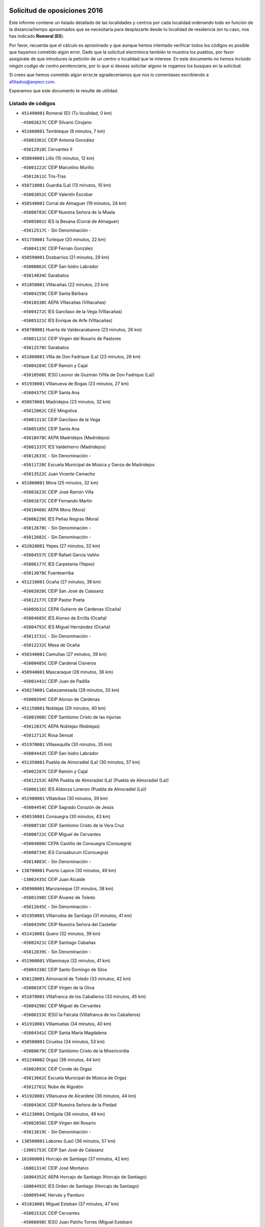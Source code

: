 

.. image:: logo.png
   :align: center

Solicitud de oposiciones 2016
======================================================

  
  
Este informe contiene un listado detallado de las localidades y centros por cada
localidad ordenando todo en función de la distancia/tiempo aproximados que se
necesitaría para desplazarte desde tu localidad de residencia (en tu caso,
nos has indicado **Romeral (El)**).

Por favor, recuerda que el cálculo es aproximado y que aunque hemos
intentado verificar todos los códigos es posible que hayamos cometido algún
error. Dado que la solicitud electrónica también te muestra los pueblos, por
favor asegúrate de que introduces la petición de un centro o localidad que
te interese. En este documento
*no hemos incluido ningún codigo de centro penitenciario*, por lo que si deseas
solicitar alguno te rogamos los busques en la solicitud.

Si crees que hemos cometido algún error,te agradeceríamos que nos lo comentases
escribiendo a afiliados@anpecr.com.

Esperamos que este documento te resulte de utilidad.



Listado de códigos
-------------------


- ``451490001`` Romeral (El)  (Tu localidad, 0 km)

  -``45002627C`` CEIP Silvano Cirujano
    

- ``451660001`` Tembleque  (8 minutos, 7 km)

  -``45003361C`` CEIP Antonia González
    

  -``45012918C`` Cervantes II
    

- ``450840001`` Lillo  (10 minutos, 12 km)

  -``45001222C`` CEIP Marcelino Murillo
    

  -``45012611C`` Tris-Tras
    

- ``450710001`` Guardia (La)  (13 minutos, 10 km)

  -``45001052C`` CEIP Valentín Escobar
    

- ``450540001`` Corral de Almaguer  (19 minutos, 24 km)

  -``45000783C`` CEIP Nuestra Señora de la Muela
    

  -``45005801C`` IES la Besana (Corral de Almaguer)
    

  -``45012517C`` - Sin Denominación -
    

- ``451750001`` Turleque  (20 minutos, 22 km)

  -``45004119C`` CEIP Fernán González
    

- ``450590001`` Dosbarrios  (21 minutos, 29 km)

  -``45000862C`` CEIP San Isidro Labrador
    

  -``45014034C`` Garabatos
    

- ``451850001`` VIllacañas  (22 minutos, 23 km)

  -``45004259C`` CEIP Santa Bárbara
    

  -``45010338C`` AEPA VIllacañas (VIllacañas)
    

  -``45004272C`` IES Garcilaso de la Vega (VIllacañas)
    

  -``45005321C`` IES Enrique de Arfe (VIllacañas)
    

- ``450780001`` Huerta de Valdecarabanos  (23 minutos, 26 km)

  -``45001121C`` CEIP Virgen del Rosario de Pastores
    

  -``45012578C`` Garabatos
    

- ``451860001`` VIlla de Don Fadrique (La)  (23 minutos, 26 km)

  -``45004284C`` CEIP Ramón y Cajal
    

  -``45010508C`` IESO Leonor de Guzmán (VIlla de Don Fadrique (La))
    

- ``451930001`` VIllanueva de Bogas  (23 minutos, 27 km)

  -``45004375C`` CEIP Santa Ana
    

- ``450870001`` Madridejos  (23 minutos, 32 km)

  -``45012062C`` CEE Mingoliva
    

  -``45001313C`` CEIP Garcilaso de la Vega
    

  -``45005185C`` CEIP Santa Ana
    

  -``45010478C`` AEPA Madridejos (Madridejos)
    

  -``45001337C`` IES Valdehierro (Madridejos)
    

  -``45012633C`` - Sin Denominación -
    

  -``45011720C`` Escuela Municipal de Música y Danza de Madridejos
    

  -``45013522C`` Juan Vicente Camacho
    

- ``451060001`` Mora  (25 minutos, 32 km)

  -``45001623C`` CEIP José Ramón Villa
    

  -``45001672C`` CEIP Fernando Martín
    

  -``45010466C`` AEPA Mora (Mora)
    

  -``45006220C`` IES Peñas Negras (Mora)
    

  -``45012670C`` - Sin Denominación -
    

  -``45012682C`` - Sin Denominación -
    

- ``452020001`` Yepes  (27 minutos, 32 km)

  -``45004557C`` CEIP Rafael García Valiño
    

  -``45006177C`` IES Carpetania (Yepes)
    

  -``45013078C`` Fuentearriba
    

- ``451210001`` Ocaña  (27 minutos, 38 km)

  -``45002020C`` CEIP San José de Calasanz
    

  -``45012177C`` CEIP Pastor Poeta
    

  -``45005631C`` CEPA Gutierre de Cárdenas (Ocaña)
    

  -``45004685C`` IES Alonso de Ercilla (Ocaña)
    

  -``45004791C`` IES Miguel Hernández (Ocaña)
    

  -``45013731C`` - Sin Denominación -
    

  -``45012232C`` Mesa de Ocaña
    

- ``450340001`` Camuñas  (27 minutos, 39 km)

  -``45000485C`` CEIP Cardenal Cisneros
    

- ``450940001`` Mascaraque  (28 minutos, 36 km)

  -``45001441C`` CEIP Juan de Padilla
    

- ``450270001`` Cabezamesada  (29 minutos, 33 km)

  -``45000394C`` CEIP Alonso de Cárdenas
    

- ``451150001`` Noblejas  (29 minutos, 40 km)

  -``45001908C`` CEIP Santísimo Cristo de las Injurias
    

  -``45012037C`` AEPA Noblejas (Noblejas)
    

  -``45012712C`` Rosa Sensat
    

- ``451970001`` VIllasequilla  (30 minutos, 35 km)

  -``45004442C`` CEIP San Isidro Labrador
    

- ``451350001`` Puebla de Almoradiel (La)  (30 minutos, 37 km)

  -``45002287C`` CEIP Ramón y Cajal
    

  -``45012153C`` AEPA Puebla de Almoradiel (La) (Puebla de Almoradiel (La))
    

  -``45006116C`` IES Aldonza Lorenzo (Puebla de Almoradiel (La))
    

- ``451980001`` VIllatobas  (30 minutos, 39 km)

  -``45004454C`` CEIP Sagrado Corazón de Jesús
    

- ``450530001`` Consuegra  (30 minutos, 43 km)

  -``45000710C`` CEIP Santísimo Cristo de la Vera Cruz
    

  -``45000722C`` CEIP Miguel de Cervantes
    

  -``45004880C`` CEPA Castillo de Consuegra (Consuegra)
    

  -``45000734C`` IES Consaburum (Consuegra)
    

  -``45014083C`` - Sin Denominación -
    

- ``130700001`` Puerto Lapice  (30 minutos, 49 km)

  -``13002435C`` CEIP Juan Alcaide
    

- ``450900001`` Manzaneque  (31 minutos, 38 km)

  -``45001398C`` CEIP Álvarez de Toledo
    

  -``45012645C`` - Sin Denominación -
    

- ``451950001`` VIllarrubia de Santiago  (31 minutos, 41 km)

  -``45004399C`` CEIP Nuestra Señora del Castellar
    

- ``451410001`` Quero  (32 minutos, 39 km)

  -``45002421C`` CEIP Santiago Cabañas
    

  -``45012839C`` - Sin Denominación -
    

- ``451900001`` VIllaminaya  (32 minutos, 41 km)

  -``45004338C`` CEIP Santo Domingo de Silos
    

- ``450120001`` Almonacid de Toledo  (33 minutos, 42 km)

  -``45000187C`` CEIP Virgen de la Oliva
    

- ``451870001`` VIllafranca de los Caballeros  (33 minutos, 45 km)

  -``45004296C`` CEIP Miguel de Cervantes
    

  -``45006153C`` IESO la Falcata (VIllafranca de los Caballeros)
    

- ``451910001`` VIllamuelas  (34 minutos, 40 km)

  -``45004341C`` CEIP Santa María Magdalena
    

- ``450500001`` Ciruelos  (34 minutos, 53 km)

  -``45000679C`` CEIP Santísimo Cristo de la Misericordia
    

- ``451240002`` Orgaz  (36 minutos, 44 km)

  -``45002093C`` CEIP Conde de Orgaz
    

  -``45013662C`` Escuela Municipal de Música de Orgaz
    

  -``45012761C`` Nube de Algodón
    

- ``451920001`` VIllanueva de Alcardete  (36 minutos, 44 km)

  -``45004363C`` CEIP Nuestra Señora de la Piedad
    

- ``451230001`` Ontigola  (36 minutos, 49 km)

  -``45002056C`` CEIP Virgen del Rosario
    

  -``45013819C`` - Sin Denominación -
    

- ``130500001`` Labores (Las)  (36 minutos, 57 km)

  -``13001753C`` CEIP San José de Calasanz
    

- ``161060001`` Horcajo de Santiago  (37 minutos, 42 km)

  -``16001314C`` CEIP José Montalvo
    

  -``16004352C`` AEPA Horcajo de Santiago (Horcajo de Santiago)
    

  -``16004492C`` IES Orden de Santiago (Horcajo de Santiago)
    

  -``16009544C`` Hervás y Panduro
    

- ``451010001`` Miguel Esteban  (37 minutos, 47 km)

  -``45001532C`` CEIP Cervantes
    

  -``45006098C`` IESO Juan Patiño Torres (Miguel Esteban)
    

  -``45012657C`` La Abejita
    

- ``130470001`` Herencia  (37 minutos, 54 km)

  -``13001698C`` CEIP Carrasco Alcalde
    

  -``13005023C`` AEPA Herencia (Herencia)
    

  -``13004729C`` IES Hermógenes Rodríguez (Herencia)
    

  -``13011369C`` - Sin Denominación -
    

  -``13010882C`` Escuela Municipal de Música y Danza de Herencia
    

- ``451070001`` Nambroca  (38 minutos, 52 km)

  -``45001726C`` CEIP la Fuente
    

  -``45012694C`` - Sin Denominación -
    

- ``451420001`` Quintanar de la Orden  (39 minutos, 48 km)

  -``45002457C`` CEIP Cristóbal Colón
    

  -``45012001C`` CEIP Antonio Machado
    

  -``45005288C`` CEPA Luis VIves (Quintanar de la Orden)
    

  -``45002470C`` IES Infante Don Fadrique (Quintanar de la Orden)
    

  -``45004867C`` IES Alonso Quijano (Quintanar de la Orden)
    

  -``45012840C`` Pim Pon
    

- ``451560001`` Santa Cruz de la Zarza  (40 minutos, 58 km)

  -``45002721C`` CEIP Eduardo Palomo Rodríguez
    

  -``45006190C`` IESO Velsinia (Santa Cruz de la Zarza)
    

  -``45012864C`` - Sin Denominación -
    

- ``451610004`` Seseña Nuevo  (40 minutos, 58 km)

  -``45002810C`` CEIP Fernando de Rojas
    

  -``45010363C`` CEIP Gloria Fuertes
    

  -``45011951C`` CEIP el Quiñón
    

  -``45010399C`` CEPA Seseña Nuevo (Seseña Nuevo)
    

  -``45012876C`` Burbujas
    

- ``130970001`` VIllarta de San Juan  (40 minutos, 60 km)

  -``13003555C`` CEIP Nuestra Señora de la Paz
    

- ``451630002`` Sonseca  (41 minutos, 51 km)

  -``45002883C`` CEIP San Juan Evangelista
    

  -``45012074C`` CEIP Peñamiel
    

  -``45005926C`` CEPA Cum Laude (Sonseca)
    

  -``45005355C`` IES la Sisla (Sonseca)
    

  -``45012891C`` Arco Iris
    

  -``45010351C`` Escuela Municipal de Música y Danza de Sonseca
    

  -``45012244C`` Virgen de la Salud
    

- ``451770001`` Urda  (41 minutos, 57 km)

  -``45004132C`` CEIP Santo Cristo
    

  -``45012979C`` Blasa Ruíz
    

- ``450230001`` Burguillos de Toledo  (41 minutos, 58 km)

  -``45000357C`` CEIP Victorio Macho
    

  -``45013625C`` La Campana
    

- ``130180001`` Arenas de San Juan  (41 minutos, 63 km)

  -``13000694C`` CEIP San Bernabé
    

- ``452000005`` Yebenes (Los)  (42 minutos, 49 km)

  -``45004478C`` CEIP San José de Calasanz
    

  -``45012050C`` AEPA Yebenes (Los) (Yebenes (Los))
    

  -``45005689C`` IES Guadalerzas (Yebenes (Los))
    

- ``450010001`` Ajofrin  (42 minutos, 54 km)

  -``45000011C`` CEIP Jacinto Guerrero
    

  -``45012335C`` La Casa de los Duendes
    

- ``450520001`` Cobisa  (42 minutos, 61 km)

  -``45000692C`` CEIP Cardenal Tavera
    

  -``45011793C`` CEIP Gloria Fuertes
    

  -``45013601C`` Escuela Municipal de Música y Danza de Cobisa
    

  -``45012499C`` Los Cotos
    

- ``130050002`` Alcazar de San Juan  (42 minutos, 66 km)

  -``13000104C`` CEIP el Santo
    

  -``13000116C`` CEIP Juan de Austria
    

  -``13000128C`` CEIP Jesús Ruiz de la Fuente
    

  -``13000131C`` CEIP Santa Clara
    

  -``13003828C`` CEIP Alces
    

  -``13004092C`` CEIP Pablo Ruiz Picasso
    

  -``13004870C`` CEIP Gloria Fuertes
    

  -``13010900C`` CEIP Jardín de Arena
    

  -``13004705C`` EOI la Equidad (Alcazar de San Juan)
    

  -``13004055C`` CEPA Enrique Tierno Galván (Alcazar de San Juan)
    

  -``13000219C`` IES Miguel de Cervantes Saavedra (Alcazar de San Juan)
    

  -``13000220C`` IES Juan Bosco (Alcazar de San Juan)
    

  -``13004687C`` IES María Zambrano (Alcazar de San Juan)
    

  -``13012121C`` - Sin Denominación -
    

  -``13011242C`` El Tobogán
    

  -``13011060C`` El Torreón
    

  -``13010870C`` Escuela Municipal de Música y Danza de Alcázar de San Juan
    

- ``450140001`` Añover de Tajo  (43 minutos, 49 km)

  -``45000230C`` CEIP Conde de Mayalde
    

  -``45006049C`` IES San Blas (Añover de Tajo)
    

  -``45012359C`` - Sin Denominación -
    

  -``45013881C`` Puliditos
    

- ``160860001`` Fuente de Pedro Naharro  (43 minutos, 52 km)

  -``16004182C`` CRA Retama
    

  -``16009891C`` Rosa León
    

- ``162490001`` VIllamayor de Santiago  (43 minutos, 54 km)

  -``16002781C`` CEIP Gúzquez
    

  -``16004364C`` AEPA VIllamayor de Santiago (VIllamayor de Santiago)
    

  -``16004510C`` IESO Ítaca (VIllamayor de Santiago)
    

- ``451670001`` Toboso (El)  (43 minutos, 54 km)

  -``45003371C`` CEIP Miguel de Cervantes
    

- ``451610003`` Seseña  (43 minutos, 60 km)

  -``45002809C`` CEIP Gabriel Uriarte
    

  -``45010442C`` CEIP Sisius
    

  -``45011823C`` CEIP Juan Carlos I
    

  -``45005677C`` IES Margarita Salas (Seseña)
    

  -``45006244C`` IES las Salinas (Seseña)
    

  -``45012888C`` Pequeñines
    

- ``139040001`` Llanos del Caudillo  (43 minutos, 76 km)

  -``13003749C`` CEIP el Oasis
    

- ``451960002`` VIllaseca de la Sagra  (44 minutos, 57 km)

  -``45004429C`` CEIP Virgen de las Angustias
    

- ``450960002`` Mazarambroz  (45 minutos, 55 km)

  -``45001477C`` CEIP Nuestra Señora del Sagrario
    

- ``450210001`` Borox  (45 minutos, 65 km)

  -``45000321C`` CEIP Nuestra Señora de la Salud
    

- ``451680001`` Toledo  (46 minutos, 65 km)

  -``45005574C`` CEE Ciudad de Toledo
    

  -``45005011C`` CPM Jacinto Guerrero (Toledo)
    

  -``45003383C`` CEIP la Candelaria
    

  -``45003401C`` CEIP Ángel del Alcázar
    

  -``45003644C`` CEIP Fábrica de Armas
    

  -``45003668C`` CEIP Santa Teresa
    

  -``45003929C`` CEIP Jaime de Foxa
    

  -``45003942C`` CEIP Alfonso Vi
    

  -``45004806C`` CEIP Garcilaso de la Vega
    

  -``45004818C`` CEIP Gómez Manrique
    

  -``45004843C`` CEIP Ciudad de Nara
    

  -``45004892C`` CEIP San Lucas y María
    

  -``45004971C`` CEIP Juan de Padilla
    

  -``45005203C`` CEIP Escultor Alberto Sánchez
    

  -``45005239C`` CEIP Gregorio Marañón
    

  -``45005318C`` CEIP Ciudad de Aquisgrán
    

  -``45010296C`` CEIP Europa
    

  -``45010302C`` CEIP Valparaíso
    

  -``45003930C`` EA Toledo (Toledo)
    

  -``45005483C`` EOI Raimundo de Toledo (Toledo)
    

  -``45004946C`` CEPA Gustavo Adolfo Bécquer (Toledo)
    

  -``45005641C`` CEPA Polígono (Toledo)
    

  -``45003796C`` IES Universidad Laboral (Toledo)
    

  -``45003863C`` IES el Greco (Toledo)
    

  -``45003875C`` IES Azarquiel (Toledo)
    

  -``45004752C`` IES Alfonso X el Sabio (Toledo)
    

  -``45004909C`` IES Juanelo Turriano (Toledo)
    

  -``45005240C`` IES Sefarad (Toledo)
    

  -``45005562C`` IES Carlos III (Toledo)
    

  -``45006301C`` IES María Pacheco (Toledo)
    

  -``45006311C`` IESO Princesa Galiana (Toledo)
    

  -``45600235C`` Academia de Infanteria de Toledo
    

  -``45013765C`` - Sin Denominación -
    

  -``45500007C`` Academia de Infantería
    

  -``45013790C`` Ana María Matute
    

  -``45012931C`` Ángel de la Guarda
    

  -``45012281C`` Castilla-La Mancha
    

  -``45012293C`` Cristo de la Vega
    

  -``45005847C`` Diego Ortiz
    

  -``45012301C`` El Olivo
    

  -``45013935C`` Gloria Fuertes
    

  -``45012311C`` La Cigarra
    

- ``451710001`` Torre de Esteban Hambran (La)  (46 minutos, 65 km)

  -``45004016C`` CEIP Juan Aguado
    

- ``451020002`` Mocejon  (47 minutos, 55 km)

  -``45001544C`` CEIP Miguel de Cervantes
    

  -``45012049C`` AEPA Mocejon (Mocejon)
    

  -``45012669C`` La Oca
    

- ``450160001`` Arges  (47 minutos, 65 km)

  -``45000278C`` CEIP Tirso de Molina
    

  -``45011781C`` CEIP Miguel de Cervantes
    

  -``45012360C`` Ángel de la Guarda
    

  -``45013595C`` San Isidro Labrador
    

- ``130280002`` Campo de Criptana  (47 minutos, 75 km)

  -``13004717C`` CPM Alcázar de San Juan-Campo de Criptana (Campo de
    

  -``13000943C`` CEIP Virgen de la Paz
    

  -``13000955C`` CEIP Virgen de Criptana
    

  -``13000967C`` CEIP Sagrado Corazón
    

  -``13003968C`` CEIP Domingo Miras
    

  -``13005011C`` AEPA Campo de Criptana (Campo de Criptana)
    

  -``13001005C`` IES Isabel Perillán y Quirós (Campo de Criptana)
    

  -``13011023C`` Escuela Municipal de Musica y Danza de Campo de Criptana
    

  -``13011096C`` Los Gigantes
    

  -``13011333C`` Los Quijotes
    

- ``450880001`` Magan  (48 minutos, 57 km)

  -``45001349C`` CEIP Santa Marina
    

  -``45013959C`` Soletes
    

- ``450920001`` Marjaliza  (48 minutos, 59 km)

  -``45006037C`` CEIP San Juan
    

- ``161330001`` Mota del Cuervo  (48 minutos, 66 km)

  -``16001624C`` CEIP Virgen de Manjavacas
    

  -``16009945C`` CEIP Santa Rita
    

  -``16004327C`` AEPA Mota del Cuervo (Mota del Cuervo)
    

  -``16004431C`` IES Julián Zarco (Mota del Cuervo)
    

  -``16009581C`` Balú
    

  -``16010017C`` Conservatorio Profesional de Música Mota del Cuervo
    

  -``16009593C`` El Santo
    

  -``16009295C`` Escuela Municipal de Música y Danza de Mota del Cuervo
    

- ``450190003`` Perdices (Las)  (48 minutos, 69 km)

  -``45011771C`` CEIP Pintor Tomás Camarero
    

- ``130050003`` Cinco Casas  (48 minutos, 78 km)

  -``13012052C`` CRA Alciares
    

- ``130960001`` VIllarrubia de los Ojos  (49 minutos, 68 km)

  -``13003521C`` CEIP Rufino Blanco
    

  -``13003658C`` CEIP Virgen de la Sierra
    

  -``13005060C`` AEPA VIllarrubia de los Ojos (VIllarrubia de los Ojos)
    

  -``13004900C`` IES Guadiana (VIllarrubia de los Ojos)
    

- ``450830001`` Layos  (49 minutos, 68 km)

  -``45001210C`` CEIP María Magdalena
    

- ``450700001`` Guadamur  (50 minutos, 72 km)

  -``45001040C`` CEIP Nuestra Señora de la Natividad
    

  -``45012554C`` La Casita de Elia
    

- ``162030001`` Tarancon  (50 minutos, 73 km)

  -``16002321C`` CEIP Duque de Riánsares
    

  -``16004443C`` CEIP Gloria Fuertes
    

  -``16003657C`` CEPA Altomira (Tarancon)
    

  -``16004534C`` IES la Hontanilla (Tarancon)
    

  -``16009453C`` Nuestra Señora de Riansares
    

  -``16009660C`` San Isidro
    

  -``16009672C`` Santa Quiteria
    

- ``450020001`` Alameda de la Sagra  (51 minutos, 53 km)

  -``45000023C`` CEIP Nuestra Señora de la Asunción
    

  -``45012347C`` El Jardín de los Sueños
    

- ``451220001`` Olias del Rey  (51 minutos, 62 km)

  -``45002044C`` CEIP Pedro Melendo García
    

  -``45012748C`` Árbol Mágico
    

  -``45012751C`` Bosque de los Sueños
    

- ``450640001`` Esquivias  (51 minutos, 74 km)

  -``45000931C`` CEIP Miguel de Cervantes
    

  -``45011963C`` CEIP Catalina de Palacios
    

  -``45010387C`` IES Alonso Quijada (Esquivias)
    

  -``45012542C`` Sancho Panza
    

- ``161000001`` Hinojosos (Los)  (52 minutos, 70 km)

  -``16009362C`` CRA Airén
    

- ``452010001`` Yeles  (52 minutos, 73 km)

  -``45004533C`` CEIP San Antonio
    

  -``45013066C`` Rocinante
    

- ``451330001`` Polan  (52 minutos, 74 km)

  -``45002241C`` CEIP José María Corcuera
    

  -``45012141C`` AEPA Polan (Polan)
    

  -``45012785C`` Arco Iris
    

- ``130530003`` Manzanares  (53 minutos, 88 km)

  -``13001923C`` CEIP Divina Pastora
    

  -``13001935C`` CEIP Altagracia
    

  -``13003853C`` CEIP la Candelaria
    

  -``13004390C`` CEIP Enrique Tierno Galván
    

  -``13004079C`` CEPA San Blas (Manzanares)
    

  -``13001984C`` IES Pedro Álvarez Sotomayor (Manzanares)
    

  -``13003798C`` IES Azuer (Manzanares)
    

  -``13011400C`` - Sin Denominación -
    

  -``13009594C`` Guillermo Calero
    

  -``13011151C`` La Ínsula
    

- ``130610001`` Pedro Muñoz  (54 minutos, 67 km)

  -``13002162C`` CEIP María Luisa Cañas
    

  -``13002174C`` CEIP Nuestra Señora de los Ángeles
    

  -``13004331C`` CEIP Maestro Juan de Ávila
    

  -``13011011C`` CEIP Hospitalillo
    

  -``13010808C`` AEPA Pedro Muñoz (Pedro Muñoz)
    

  -``13004781C`` IES Isabel Martínez Buendía (Pedro Muñoz)
    

  -``13011461C`` - Sin Denominación -
    

- ``450190001`` Bargas  (54 minutos, 72 km)

  -``45000308C`` CEIP Santísimo Cristo de la Sala
    

  -``45005653C`` IES Julio Verne (Bargas)
    

  -``45012372C`` Gloria Fuertes
    

  -``45012384C`` Pinocho
    

- ``450810008`` Señorio de Illescas (El)  (55 minutos, 84 km)

  -``45012190C`` CEIP el Greco
    

- ``451280001`` Pantoja  (56 minutos, 58 km)

  -``45002196C`` CEIP Marqueses de Manzanedo
    

  -``45012773C`` - Sin Denominación -
    

- ``450250001`` Cabañas de la Sagra  (56 minutos, 64 km)

  -``45000370C`` CEIP San Isidro Labrador
    

  -``45013704C`` Gloria Fuertes
    

- ``452040001`` Yunclillos  (56 minutos, 67 km)

  -``45004594C`` CEIP Nuestra Señora de la Salud
    

- ``451400001`` Pulgar  (56 minutos, 69 km)

  -``45002411C`` CEIP Nuestra Señora de la Blanca
    

  -``45012827C`` Pulgarcito
    

- ``452030001`` Yuncler  (56 minutos, 71 km)

  -``45004582C`` CEIP Remigio Laín
    

- ``450510001`` Cobeja  (57 minutos, 60 km)

  -``45000680C`` CEIP San Juan Bautista
    

  -``45012487C`` Los Pitufitos
    

- ``451880001`` VIllaluenga de la Sagra  (57 minutos, 65 km)

  -``45004302C`` CEIP Juan Palarea
    

  -``45006165C`` IES Castillo del Águila (VIllaluenga de la Sagra)
    

- ``450550001`` Cuerva  (57 minutos, 72 km)

  -``45000795C`` CEIP Soledad Alonso Dorado
    

- ``451190001`` Numancia de la Sagra  (57 minutos, 75 km)

  -``45001970C`` CEIP Santísimo Cristo de la Misericordia
    

  -``45011872C`` IES Profesor Emilio Lledó (Numancia de la Sagra)
    

  -``45012736C`` Garabatos
    

- ``161530001`` Pedernoso (El)  (57 minutos, 80 km)

  -``16001821C`` CEIP Juan Gualberto Avilés
    

- ``161540001`` Pedroñeras (Las)  (57 minutos, 89 km)

  -``16001831C`` CEIP Adolfo Martínez Chicano
    

  -``16004297C`` AEPA Pedroñeras (Las) (Pedroñeras (Las))
    

  -``16004066C`` IES Fray Luis de León (Pedroñeras (Las))
    

- ``130190001`` Argamasilla de Alba  (57 minutos, 91 km)

  -``13000700C`` CEIP Divino Maestro
    

  -``13000712C`` CEIP Nuestra Señora de Peñarroya
    

  -``13003831C`` CEIP Azorín
    

  -``13005151C`` AEPA Argamasilla de Alba (Argamasilla de Alba)
    

  -``13005278C`` IES VIcente Cano (Argamasilla de Alba)
    

  -``13011308C`` Alba
    

- ``130540001`` Membrilla  (57 minutos, 92 km)

  -``13001996C`` CEIP Virgen del Espino
    

  -``13002009C`` CEIP San José de Calasanz
    

  -``13005102C`` AEPA Membrilla (Membrilla)
    

  -``13005291C`` IES Marmaria (Membrilla)
    

  -``13011412C`` Lope de Vega
    

- ``161860001`` Saelices  (57 minutos, 93 km)

  -``16009386C`` CRA Segóbriga
    

- ``450320001`` Camarenilla  (58 minutos, 75 km)

  -``45000451C`` CEIP Nuestra Señora del Rosario
    

- ``130440003`` Fuente el Fresno  (58 minutos, 84 km)

  -``13001650C`` CEIP Miguel Delibes
    

  -``13012180C`` Mundo Infantil
    

- ``450030001`` Albarreal de Tajo  (58 minutos, 85 km)

  -``45000035C`` CEIP Benjamín Escalonilla
    

- ``130820002`` Tomelloso  (58 minutos, 95 km)

  -``13004080C`` CEE Ponce de León
    

  -``13003038C`` CEIP Miguel de Cervantes
    

  -``13003041C`` CEIP José María del Moral
    

  -``13003051C`` CEIP Carmelo Cortés
    

  -``13003075C`` CEIP Doña Crisanta
    

  -``13003087C`` CEIP José Antonio
    

  -``13003762C`` CEIP San José de Calasanz
    

  -``13003981C`` CEIP Embajadores
    

  -``13003993C`` CEIP San Isidro
    

  -``13004109C`` CEIP San Antonio
    

  -``13004328C`` CEIP Almirante Topete
    

  -``13004948C`` CEIP Virgen de las Viñas
    

  -``13009478C`` CEIP Felix Grande
    

  -``13004122C`` EA Antonio López (Tomelloso)
    

  -``13004742C`` EOI Mar de VIñas (Tomelloso)
    

  -``13004559C`` CEPA Simienza (Tomelloso)
    

  -``13003129C`` IES Eladio Cabañero (Tomelloso)
    

  -``13003130C`` IES Francisco García Pavón (Tomelloso)
    

  -``13004821C`` IES Airén (Tomelloso)
    

  -``13005345C`` IES Alto Guadiana (Tomelloso)
    

  -``13004419C`` Conservatorio Municipal de Música
    

  -``13011199C`` Dulcinea
    

  -``13012027C`` Lorencete
    

  -``13011515C`` Mediodía
    

- ``130870002`` Consolacion  (58 minutos, 100 km)

  -``13003348C`` CEIP Virgen de Consolación
    

- ``452050001`` Yuncos  (59 minutos, 70 km)

  -``45004600C`` CEIP Nuestra Señora del Consuelo
    

  -``45010511C`` CEIP Guillermo Plaza
    

  -``45012104C`` CEIP Villa de Yuncos
    

  -``45006189C`` IES la Cañuela (Yuncos)
    

  -``45013492C`` Acuarela
    

- ``451160001`` Noez  (59 minutos, 81 km)

  -``45001945C`` CEIP Santísimo Cristo de la Salud
    

- ``451890001`` VIllamiel de Toledo  (59 minutos, 82 km)

  -``45004326C`` CEIP Nuestra Señora de la Redonda
    

- ``450810001`` Illescas  (59 minutos, 83 km)

  -``45001167C`` CEIP Martín Chico
    

  -``45005343C`` CEIP la Constitución
    

  -``45010454C`` CEIP Ilarcuris
    

  -``45011999C`` CEIP Clara Campoamor
    

  -``45005914C`` CEPA Pedro Gumiel (Illescas)
    

  -``45004788C`` IES Juan de Padilla (Illescas)
    

  -``45005987C`` IES Condestable Álvaro de Luna (Illescas)
    

  -``45012581C`` Canicas
    

  -``45012591C`` Truke
    

- ``451470001`` Rielves  (59 minutos, 84 km)

  -``45002551C`` CEIP Maximina Felisa Gómez Aguero
    

- ``130390001`` Daimiel  (1h, 85 km)

  -``13001479C`` CEIP San Isidro
    

  -``13001480C`` CEIP Infante Don Felipe
    

  -``13001492C`` CEIP la Espinosa
    

  -``13004572C`` CEIP Calatrava
    

  -``13004663C`` CEIP Albuera
    

  -``13004641C`` CEPA Miguel de Cervantes (Daimiel)
    

  -``13001595C`` IES Ojos del Guadiana (Daimiel)
    

  -``13003737C`` IES Juan D&#39;Opazo (Daimiel)
    

  -``13009508C`` Escuela Municipal de Música y Danza de Daimiel
    

  -``13011126C`` Sancho
    

  -``13011138C`` Virgen de las Cruces
    

- ``160330001`` Belmonte  (1h, 85 km)

  -``16000280C`` CEIP Fray Luis de León
    

  -``16004406C`` IES San Juan del Castillo (Belmonte)
    

  -``16009830C`` La Lengua de las Mariposas
    

- ``160270001`` Barajas de Melo  (1h, 99 km)

  -``16004248C`` CRA Fermín Caballero
    

  -``16009477C`` Virgen de la Vega
    

- ``450770001`` Huecas  (1h 1min, 88 km)

  -``45001118C`` CEIP Gregorio Marañón
    

- ``451760001`` Ugena  (1h 1min, 88 km)

  -``45004120C`` CEIP Miguel de Cervantes
    

  -``45011847C`` CEIP Tres Torres
    

  -``45012955C`` Los Peques
    

- ``451450001`` Recas  (1h 2min, 70 km)

  -``45002536C`` CEIP Cesar Cabañas Caballero
    

  -``45012131C`` IES Arcipreste de Canales (Recas)
    

  -``45013728C`` Aserrín Aserrán
    

- ``451740001`` Totanes  (1h 2min, 77 km)

  -``45004107C`` CEIP Inmaculada Concepción
    

- ``451820001`` Ventas Con Peña Aguilera (Las)  (1h 2min, 78 km)

  -``45004181C`` CEIP Nuestra Señora del Águila
    

- ``161240001`` Mesas (Las)  (1h 2min, 84 km)

  -``16001533C`` CEIP Hermanos Amorós Fernández
    

  -``16004303C`` AEPA Mesas (Las) (Mesas (Las))
    

  -``16009970C`` IESO Mesas (Las) (Mesas (Las))
    

- ``450180001`` Barcience  (1h 2min, 90 km)

  -``45010405C`` CEIP Santa María la Blanca
    

- ``450850001`` Lominchar  (1h 2min, 93 km)

  -``45001234C`` CEIP Ramón y Cajal
    

  -``45012621C`` Aldea Pitufa
    

- ``451730001`` Torrijos  (1h 2min, 93 km)

  -``45004053C`` CEIP Villa de Torrijos
    

  -``45011835C`` CEIP Lazarillo de Tormes
    

  -``45005276C`` CEPA Teresa Enríquez (Torrijos)
    

  -``45004090C`` IES Alonso de Covarrubias (Torrijos)
    

  -``45005252C`` IES Juan de Padilla (Torrijos)
    

  -``45012323C`` Cristo de la Sangre
    

  -``45012220C`` Maestro Gómez de Agüero
    

  -``45012943C`` Pequeñines
    

- ``169010001`` Carrascosa del Campo  (1h 2min, 102 km)

  -``16004376C`` AEPA Carrascosa del Campo (Carrascosa del Campo)
    

- ``450470001`` Cedillo del Condado  (1h 3min, 77 km)

  -``45000631C`` CEIP Nuestra Señora de la Natividad
    

  -``45012463C`` Pompitas
    

- ``450670001`` Galvez  (1h 3min, 78 km)

  -``45000989C`` CEIP San Juan de la Cruz
    

  -``45005975C`` IES Montes de Toledo (Galvez)
    

  -``45013716C`` Garbancito
    

- ``450980001`` Menasalbas  (1h 3min, 79 km)

  -``45001490C`` CEIP Nuestra Señora de Fátima
    

  -``45013753C`` Menapeques
    

- ``450150001`` Arcicollar  (1h 3min, 81 km)

  -``45000254C`` CEIP San Blas
    

- ``451990001`` VIso de San Juan (El)  (1h 4min, 88 km)

  -``45004466C`` CEIP Fernando de Alarcón
    

  -``45011987C`` CEIP Miguel Delibes
    

- ``450240001`` Burujon  (1h 4min, 93 km)

  -``45000369C`` CEIP Juan XXIII
    

  -``45012402C`` - Sin Denominación -
    

- ``450380001`` Carranque  (1h 4min, 93 km)

  -``45000527C`` CEIP Guadarrama
    

  -``45012098C`` CEIP Villa de Materno
    

  -``45011859C`` IES Libertad (Carranque)
    

  -``45012438C`` Garabatos
    

- ``130790001`` Solana (La)  (1h 4min, 102 km)

  -``13002927C`` CEIP Sagrado Corazón
    

  -``13002939C`` CEIP Romero Peña
    

  -``13002940C`` CEIP el Santo
    

  -``13004833C`` CEIP el Humilladero
    

  -``13004894C`` CEIP Javier Paulino Pérez
    

  -``13010912C`` CEIP la Moheda
    

  -``13011001C`` CEIP Federico Romero
    

  -``13002976C`` IES Modesto Navarro (Solana (La))
    

  -``13010924C`` IES Clara Campoamor (Solana (La))
    

- ``162430002`` VIllaescusa de Haro  (1h 5min, 88 km)

  -``16004145C`` CRA Alonso Quijano
    

- ``450660001`` Fuensalida  (1h 5min, 93 km)

  -``45000977C`` CEIP Tomás Romojaro
    

  -``45011801C`` CEIP Condes de Fuensalida
    

  -``45011719C`` AEPA Fuensalida (Fuensalida)
    

  -``45005665C`` IES Aldebarán (Fuensalida)
    

  -``45011914C`` Maestro Vicente Rodríguez
    

  -``45013534C`` Zapatitos
    

- ``130520003`` Malagon  (1h 5min, 95 km)

  -``13001790C`` CEIP Cañada Real
    

  -``13001819C`` CEIP Santa Teresa
    

  -``13005035C`` AEPA Malagon (Malagon)
    

  -``13004730C`` IES Estados del Duque (Malagon)
    

  -``13011141C`` Santa Teresa de Jesús
    

- ``459010001`` Santo Domingo-Caudilla  (1h 5min, 98 km)

  -``45004144C`` CEIP Santa Ana
    

- ``130830001`` Torralba de Calatrava  (1h 5min, 100 km)

  -``13003142C`` CEIP Cristo del Consuelo
    

  -``13011527C`` El Arca de los Sueños
    

  -``13012040C`` Escuela de Música de Torralba de Calatrava
    

- ``451270001`` Palomeque  (1h 6min, 83 km)

  -``45002184C`` CEIP San Juan Bautista
    

- ``450310001`` Camarena  (1h 6min, 84 km)

  -``45000448C`` CEIP María del Mar
    

  -``45011975C`` CEIP Alonso Rodríguez
    

  -``45012128C`` IES Blas de Prado (Camarena)
    

  -``45012426C`` La Abeja Maya
    

- ``451360001`` Puebla de Montalban (La)  (1h 6min, 95 km)

  -``45002330C`` CEIP Fernando de Rojas
    

  -``45005941C`` AEPA Puebla de Montalban (La) (Puebla de Montalban (La))
    

  -``45004739C`` IES Juan de Lucena (Puebla de Montalban (La))
    

- ``450690001`` Gerindote  (1h 6min, 96 km)

  -``45001039C`` CEIP San José
    

- ``451180001`` Noves  (1h 7min, 98 km)

  -``45001969C`` CEIP Nuestra Señora de la Monjia
    

  -``45012724C`` Barrio Sésamo
    

- ``161710001`` Provencio (El)  (1h 7min, 102 km)

  -``16001995C`` CEIP Infanta Cristina
    

  -``16009416C`` AEPA Provencio (El) (Provencio (El))
    

  -``16009283C`` IESO Tomás de la Fuente Jurado (Provencio (El))
    

- ``130310001`` Carrion de Calatrava  (1h 7min, 107 km)

  -``13001030C`` CEIP Nuestra Señora de la Encarnación
    

  -``13011345C`` Clara Campoamor
    

- ``130870001`` Valdepeñas  (1h 7min, 116 km)

  -``13010948C`` CEE María Luisa Navarro Margati
    

  -``13003211C`` CEIP Jesús Baeza
    

  -``13003221C`` CEIP Lorenzo Medina
    

  -``13003233C`` CEIP Jesús Castillo
    

  -``13003245C`` CEIP Lucero
    

  -``13003257C`` CEIP Luis Palacios
    

  -``13004006C`` CEIP Maestro Juan Alcaide
    

  -``13004845C`` EOI Ciudad de Valdepeñas (Valdepeñas)
    

  -``13004225C`` CEPA Francisco de Quevedo (Valdepeñas)
    

  -``13003324C`` IES Bernardo de Balbuena (Valdepeñas)
    

  -``13003336C`` IES Gregorio Prieto (Valdepeñas)
    

  -``13004766C`` IES Francisco Nieva (Valdepeñas)
    

  -``13011552C`` Cachiporro
    

  -``13011205C`` Cervantes
    

  -``13009533C`` Ignacio Morales Nieva
    

  -``13011217C`` Virgen de la Consolación
    

- ``450040001`` Alcabon  (1h 8min, 101 km)

  -``45000047C`` CEIP Nuestra Señora de la Aurora
    

- ``130230001`` Bolaños de Calatrava  (1h 8min, 106 km)

  -``13000803C`` CEIP Fernando III el Santo
    

  -``13000815C`` CEIP Arzobispo Calzado
    

  -``13003786C`` CEIP Virgen del Monte
    

  -``13004936C`` CEIP Molino de Viento
    

  -``13010821C`` AEPA Bolaños de Calatrava (Bolaños de Calatrava)
    

  -``13004778C`` IES Berenguela de Castilla (Bolaños de Calatrava)
    

  -``13011084C`` El Castillo
    

  -``13011977C`` Mundo Mágico
    

- ``130740001`` San Carlos del Valle  (1h 8min, 113 km)

  -``13002824C`` CEIP San Juan Bosco
    

- ``450560001`` Chozas de Canales  (1h 9min, 89 km)

  -``45000801C`` CEIP Santa María Magdalena
    

  -``45012475C`` Pepito Conejo
    

- ``451340001`` Portillo de Toledo  (1h 9min, 95 km)

  -``45002251C`` CEIP Conde de Ruiseñada
    

- ``450620001`` Escalonilla  (1h 9min, 100 km)

  -``45000904C`` CEIP Sagrados Corazones
    

- ``450910001`` Maqueda  (1h 10min, 105 km)

  -``45001416C`` CEIP Don Álvaro de Luna
    

- ``130560001`` Miguelturra  (1h 10min, 113 km)

  -``13002061C`` CEIP el Pradillo
    

  -``13002071C`` CEIP Santísimo Cristo de la Misericordia
    

  -``13004973C`` CEIP Benito Pérez Galdós
    

  -``13009521C`` CEIP Clara Campoamor
    

  -``13005047C`` AEPA Miguelturra (Miguelturra)
    

  -``13004808C`` IES Campo de Calatrava (Miguelturra)
    

  -``13011424C`` - Sin Denominación -
    

  -``13011606C`` Escuela Municipal de Música de Miguelturra
    

  -``13012118C`` Municipal Nº 2
    

- ``451830001`` Ventas de Retamosa (Las)  (1h 11min, 91 km)

  -``45004201C`` CEIP Santiago Paniego
    

- ``130660001`` Pozuelo de Calatrava  (1h 11min, 112 km)

  -``13002368C`` CEIP José María de la Fuente
    

  -``13005059C`` AEPA Pozuelo de Calatrava (Pozuelo de Calatrava)
    

- ``450410002`` Calypo Fado  (1h 11min, 121 km)

  -``45010375C`` CEIP Calypo
    

- ``162690002`` VIllares del Saz  (1h 11min, 122 km)

  -``16004649C`` CRA el Quijote
    

  -``16004042C`` IES los Sauces (VIllares del Saz)
    

- ``130780001`` Socuellamos  (1h 12min, 87 km)

  -``13002873C`` CEIP Gerardo Martínez
    

  -``13002885C`` CEIP el Coso
    

  -``13004316C`` CEIP Carmen Arias
    

  -``13005163C`` AEPA Socuellamos (Socuellamos)
    

  -``13002903C`` IES Fernando de Mena (Socuellamos)
    

  -``13011497C`` Arco Iris
    

- ``450370001`` Carpio de Tajo (El)  (1h 12min, 103 km)

  -``45000515C`` CEIP Nuestra Señora de Ronda
    

- ``451580001`` Santa Olalla  (1h 12min, 109 km)

  -``45002779C`` CEIP Nuestra Señora de la Piedad
    

- ``130340002`` Ciudad Real  (1h 12min, 116 km)

  -``13001224C`` CEE Puerta de Santa María
    

  -``13004341C`` CPM Marcos Redondo (Ciudad Real)
    

  -``13001078C`` CEIP Alcalde José Cruz Prado
    

  -``13001091C`` CEIP Pérez Molina
    

  -``13001108C`` CEIP Ciudad Jardín
    

  -``13001111C`` CEIP Ángel Andrade
    

  -``13001121C`` CEIP Dulcinea del Toboso
    

  -``13001157C`` CEIP José María de la Fuente
    

  -``13001169C`` CEIP Jorge Manrique
    

  -``13001170C`` CEIP Pío XII
    

  -``13001391C`` CEIP Carlos Eraña
    

  -``13003889C`` CEIP Miguel de Cervantes
    

  -``13003890C`` CEIP Juan Alcaide
    

  -``13004389C`` CEIP Carlos Vázquez
    

  -``13004444C`` CEIP Ferroviario
    

  -``13004651C`` CEIP Cristóbal Colón
    

  -``13004754C`` CEIP Santo Tomás de Villanueva Nº 16
    

  -``13004857C`` CEIP María de Pacheco
    

  -``13004882C`` CEIP Alcalde José Maestro
    

  -``13009466C`` CEIP Don Quijote
    

  -``13001406C`` EA Pedro Almodóvar (Ciudad Real)
    

  -``13004134C`` EOI Prado de Alarcos (Ciudad Real)
    

  -``13004067C`` CEPA Antonio Gala (Ciudad Real)
    

  -``13001327C`` IES Maestre de Calatrava (Ciudad Real)
    

  -``13001339C`` IES Maestro Juan de Ávila (Ciudad Real)
    

  -``13001340C`` IES Santa María de Alarcos (Ciudad Real)
    

  -``13003920C`` IES Hernán Pérez del Pulgar (Ciudad Real)
    

  -``13004456C`` IES Torreón del Alcázar (Ciudad Real)
    

  -``13004675C`` IES Atenea (Ciudad Real)
    

  -``13003683C`` Deleg Prov Educación Ciudad Real
    

  -``9555C`` Int. fuera provincia
    

  -``13010274C`` UO Ciudad Jardin
    

  -``45011707C`` UO CEE Ciudad de Toledo
    

  -``13011102C`` Alfonso X
    

  -``13011114C`` El Lirio
    

  -``13011370C`` La Flauta Mágica
    

  -``13011382C`` La Granja
    

- ``130100001`` Alhambra  (1h 12min, 120 km)

  -``13000323C`` CEIP Nuestra Señora de Fátima
    

- ``161120005`` Huete  (1h 12min, 120 km)

  -``16004571C`` CRA Campos de la Alcarria
    

  -``16008679C`` AEPA Huete (Huete)
    

  -``16004509C`` IESO Ciudad de Luna (Huete)
    

  -``16009556C`` - Sin Denominación -
    

- ``450410001`` Casarrubios del Monte  (1h 13min, 96 km)

  -``45000576C`` CEIP San Juan de Dios
    

  -``45012451C`` Arco Iris
    

- ``451570003`` Santa Cruz del Retamar  (1h 13min, 108 km)

  -``45002767C`` CEIP Nuestra Señora de la Paz
    

- ``160070001`` Alberca de Zancara (La)  (1h 13min, 109 km)

  -``16004111C`` CRA Jorge Manrique
    

- ``451430001`` Quismondo  (1h 13min, 113 km)

  -``45002512C`` CEIP Pedro Zamorano
    

- ``130640001`` Poblete  (1h 13min, 122 km)

  -``13002290C`` CEIP la Alameda
    

- ``451530001`` San Pablo de los Montes  (1h 14min, 90 km)

  -``45002676C`` CEIP Nuestra Señora de Gracia
    

  -``45012852C`` San Pablo de los Montes
    

- ``451510001`` San Martin de Montalban  (1h 14min, 92 km)

  -``45002652C`` CEIP Santísimo Cristo de la Luz
    

- ``451800001`` Valmojado  (1h 14min, 98 km)

  -``45004168C`` CEIP Santo Domingo de Guzmán
    

  -``45012165C`` AEPA Valmojado (Valmojado)
    

  -``45006141C`` IES Cañada Real (Valmojado)
    

- ``450360001`` Carmena  (1h 14min, 106 km)

  -``45000503C`` CEIP Cristo de la Cueva
    

- ``161900002`` San Clemente  (1h 14min, 119 km)

  -``16002151C`` CEIP Rafael López de Haro
    

  -``16004340C`` CEPA Campos del Záncara (San Clemente)
    

  -``16002173C`` IES Diego Torrente Pérez (San Clemente)
    

  -``16009647C`` - Sin Denominación -
    

- ``130100002`` Pozo de la Serna  (1h 14min, 121 km)

  -``13000335C`` CEIP Sagrado Corazón
    

- ``161480001`` Palomares del Campo  (1h 15min, 102 km)

  -``16004121C`` CRA San José de Calasanz
    

- ``130130001`` Almagro  (1h 15min, 115 km)

  -``13000402C`` CEIP Miguel de Cervantes Saavedra
    

  -``13000414C`` CEIP Diego de Almagro
    

  -``13004377C`` CEIP Paseo Viejo de la Florida
    

  -``13010811C`` AEPA Almagro (Almagro)
    

  -``13000451C`` IES Antonio Calvín (Almagro)
    

  -``13000475C`` IES Clavero Fernández de Córdoba (Almagro)
    

  -``13011072C`` La Comedia
    

  -``13011278C`` Marioneta
    

  -``13009569C`` Pablo Molina
    

- ``130580001`` Moral de Calatrava  (1h 15min, 117 km)

  -``13002113C`` CEIP Agustín Sanz
    

  -``13004869C`` CEIP Manuel Clemente
    

  -``13010985C`` AEPA Moral de Calatrava (Moral de Calatrava)
    

  -``13005311C`` IES Peñalba (Moral de Calatrava)
    

  -``13011451C`` - Sin Denominación -
    

- ``451090001`` Navahermosa  (1h 16min, 107 km)

  -``45001763C`` CEIP San Miguel Arcángel
    

  -``45010341C`` CEPA la Raña (Navahermosa)
    

  -``45006207C`` IESO Manuel de Guzmán (Navahermosa)
    

  -``45012700C`` - Sin Denominación -
    

- ``130770001`` Santa Cruz de Mudela  (1h 16min, 134 km)

  -``13002851C`` CEIP Cervantes
    

  -``13010869C`` AEPA Santa Cruz de Mudela (Santa Cruz de Mudela)
    

  -``13005205C`` IES Máximo Laguna (Santa Cruz de Mudela)
    

  -``13011485C`` Gloria Fuertes
    

- ``450950001`` Mata (La)  (1h 17min, 109 km)

  -``45001453C`` CEIP Severo Ochoa
    

- ``450400001`` Casar de Escalona (El)  (1h 17min, 120 km)

  -``45000552C`` CEIP Nuestra Señora de Hortum Sancho
    

- ``020480001`` Minaya  (1h 17min, 128 km)

  -``02002255C`` CEIP Diego Ciller Montoya
    

  -``02009341C`` Garabatos
    

- ``130320001`` Carrizosa  (1h 17min, 130 km)

  -``13001054C`` CEIP Virgen del Salido
    

- ``160610001`` Casas de Fernando Alonso  (1h 17min, 130 km)

  -``16004170C`` CRA Tomás y Valiente
    

- ``450890002`` Malpica de Tajo  (1h 18min, 113 km)

  -``45001374C`` CEIP Fulgencio Sánchez Cabezudo
    

- ``450760001`` Hormigos  (1h 18min, 116 km)

  -``45001091C`` CEIP Virgen de la Higuera
    

- ``450580001`` Domingo Perez  (1h 18min, 121 km)

  -``45011756C`` CRA Campos de Castilla
    

- ``130880001`` Valenzuela de Calatrava  (1h 20min, 122 km)

  -``13003361C`` CEIP Nuestra Señora del Rosario
    

- ``130450001`` Granatula de Calatrava  (1h 20min, 123 km)

  -``13001662C`` CEIP Nuestra Señora Oreto y Zuqueca
    

- ``450390001`` Carriches  (1h 21min, 112 km)

  -``45000540C`` CEIP Doctor Cesar González Gómez
    

- ``450610001`` Escalona  (1h 21min, 118 km)

  -``45000898C`` CEIP Inmaculada Concepción
    

  -``45006074C`` IES Lazarillo de Tormes (Escalona)
    

- ``190060001`` Albalate de Zorita  (1h 21min, 124 km)

  -``19003991C`` CRA la Colmena
    

  -``19003723C`` AEPA Albalate de Zorita (Albalate de Zorita)
    

  -``19008824C`` Garabatos
    

- ``130340004`` Valverde  (1h 21min, 128 km)

  -``13001421C`` CEIP Alarcos
    

- ``020810003`` VIllarrobledo  (1h 21min, 130 km)

  -``02003065C`` CEIP Don Francisco Giner de los Ríos
    

  -``02003077C`` CEIP Graciano Atienza
    

  -``02003089C`` CEIP Jiménez de Córdoba
    

  -``02003090C`` CEIP Virrey Morcillo
    

  -``02003132C`` CEIP Virgen de la Caridad
    

  -``02004291C`` CEIP Diego Requena
    

  -``02008968C`` CEIP Barranco Cafetero
    

  -``02004471C`` EOI Menéndez Pelayo (VIllarrobledo)
    

  -``02003880C`` CEPA Alonso Quijano (VIllarrobledo)
    

  -``02003120C`` IES VIrrey Morcillo (VIllarrobledo)
    

  -``02003651C`` IES Octavio Cuartero (VIllarrobledo)
    

  -``02005189C`` IES Cencibel (VIllarrobledo)
    

  -``02008439C`` UO CP Francisco Giner de los Rios
    

- ``130930001`` VIllanueva de los Infantes  (1h 21min, 133 km)

  -``13003440C`` CEIP Arqueólogo García Bellido
    

  -``13005175C`` CEPA Miguel de Cervantes (VIllanueva de los Infantes)
    

  -``13003464C`` IES Francisco de Quevedo (VIllanueva de los Infantes)
    

  -``13004018C`` IES Ramón Giraldo (VIllanueva de los Infantes)
    

- ``130160001`` Almuradiel  (1h 21min, 147 km)

  -``13000633C`` CEIP Santiago Apóstol
    

- ``450460001`` Cebolla  (1h 22min, 118 km)

  -``45000621C`` CEIP Nuestra Señora de la Antigua
    

  -``45006062C`` IES Arenales del Tajo (Cebolla)
    

- ``130080001`` Alcubillas  (1h 22min, 130 km)

  -``13000301C`` CEIP Nuestra Señora del Rosario
    

- ``450480001`` Cerralbos (Los)  (1h 22min, 131 km)

  -``45011768C`` CRA Entrerríos
    

- ``130850001`` Torrenueva  (1h 22min, 133 km)

  -``13003181C`` CEIP Santiago el Mayor
    

  -``13011540C`` Nuestra Señora de la Cabeza
    

- ``130350001`` Corral de Calatrava  (1h 22min, 135 km)

  -``13001431C`` CEIP Nuestra Señora de la Paz
    

- ``450990001`` Mentrida  (1h 23min, 111 km)

  -``45001507C`` CEIP Luis Solana
    

  -``45011860C`` IES Antonio Jiménez-Landi (Mentrida)
    

- ``130340001`` Casas (Las)  (1h 23min, 124 km)

  -``13003774C`` CEIP Nuestra Señora del Rosario
    

- ``450130001`` Almorox  (1h 23min, 125 km)

  -``45000229C`` CEIP Silvano Cirujano
    

- ``450450001`` Cazalegas  (1h 23min, 132 km)

  -``45000606C`` CEIP Miguel de Cervantes
    

  -``45013613C`` - Sin Denominación -
    

- ``161980001`` Sisante  (1h 23min, 136 km)

  -``16002264C`` CEIP Fernández Turégano
    

  -``16004418C`` IESO Camino Romano (Sisante)
    

  -``16009659C`` La Colmena
    

- ``161910001`` San Lorenzo de la Parrilla  (1h 23min, 137 km)

  -``16004455C`` CRA Gloria Fuertes
    

- ``020690001`` Roda (La)  (1h 23min, 143 km)

  -``02002711C`` CEIP José Antonio
    

  -``02002723C`` CEIP Juan Ramón Ramírez
    

  -``02002796C`` CEIP Tomás Navarro Tomás
    

  -``02004124C`` CEIP Miguel Hernández
    

  -``02010185C`` Eeoi de Roda (La) (Roda (La))
    

  -``02004793C`` AEPA Roda (La) (Roda (La))
    

  -``02002760C`` IES Doctor Alarcón Santón (Roda (La))
    

  -``02002784C`` IES Maestro Juan Rubio (Roda (La))
    

- ``139020001`` Ruidera  (1h 25min, 139 km)

  -``13000736C`` CEIP Juan Aguilar Molina
    

- ``130720003`` Retuerta del Bullaque  (1h 26min, 103 km)

  -``13010791C`` CRA Montes de Toledo
    

- ``130650002`` Porzuna  (1h 26min, 124 km)

  -``13002320C`` CEIP Nuestra Señora del Rosario
    

  -``13005084C`` AEPA Porzuna (Porzuna)
    

  -``13005199C`` IES Ribera del Bullaque (Porzuna)
    

  -``13011473C`` Caramelo
    

- ``020570002`` Ossa de Montiel  (1h 26min, 129 km)

  -``02002462C`` CEIP Enriqueta Sánchez
    

  -``02008853C`` AEPA Ossa de Montiel (Ossa de Montiel)
    

  -``02005153C`` IESO Belerma (Ossa de Montiel)
    

  -``02009407C`` - Sin Denominación -
    

- ``130070001`` Alcolea de Calatrava  (1h 26min, 136 km)

  -``13000293C`` CEIP Tomasa Gallardo
    

  -``13005072C`` AEPA Alcolea de Calatrava (Alcolea de Calatrava)
    

  -``13012064C`` - Sin Denominación -
    

- ``190460001`` Azuqueca de Henares  (1h 27min, 139 km)

  -``19000333C`` CEIP la Paz
    

  -``19000357C`` CEIP Virgen de la Soledad
    

  -``19003863C`` CEIP Maestra Plácida Herranz
    

  -``19004004C`` CEIP Siglo XXI
    

  -``19008095C`` CEIP la Paloma
    

  -``19008745C`` CEIP la Espiga
    

  -``19002950C`` CEPA Clara Campoamor (Azuqueca de Henares)
    

  -``19002615C`` IES Arcipreste de Hita (Azuqueca de Henares)
    

  -``19002640C`` IES San Isidro (Azuqueca de Henares)
    

  -``19003978C`` IES Profesor Domínguez Ortiz (Azuqueca de Henares)
    

  -``19009491C`` Elvira Lindo
    

  -``19008800C`` La Campiña
    

  -``19009567C`` La Curva
    

  -``19008885C`` La Noguera
    

  -``19008873C`` 8 de Marzo
    

- ``130220001`` Ballesteros de Calatrava  (1h 27min, 141 km)

  -``13000797C`` CEIP José María del Moral
    

- ``130090001`` Aldea del Rey  (1h 27min, 144 km)

  -``13000311C`` CEIP Maestro Navas
    

  -``13011254C`` El Parque
    

  -``13009557C`` Escuela Municipal de Música y Danza de Aldea del Rey
    

- ``190240001`` Alovera  (1h 27min, 145 km)

  -``19000205C`` CEIP Virgen de la Paz
    

  -``19008034C`` CEIP Parque Vallejo
    

  -``19008186C`` CEIP Campiña Verde
    

  -``19008711C`` AEPA Alovera (Alovera)
    

  -``19008113C`` IES Carmen Burgos de Seguí (Alovera)
    

  -``19008851C`` Corazones Pequeños
    

  -``19008174C`` Escuela Municipal de Música y Danza de Alovera
    

  -``19008861C`` San Miguel Arcangel
    

- ``130200001`` Argamasilla de Calatrava  (1h 27min, 149 km)

  -``13000748C`` CEIP Rodríguez Marín
    

  -``13000773C`` CEIP Virgen del Socorro
    

  -``13005138C`` AEPA Argamasilla de Calatrava (Argamasilla de Calatrava)
    

  -``13005281C`` IES Alonso Quijano (Argamasilla de Calatrava)
    

  -``13011311C`` Gloria Fuertes
    

- ``161020001`` Honrubia  (1h 27min, 150 km)

  -``16004561C`` CRA los Girasoles
    

- ``130620001`` Picon  (1h 28min, 131 km)

  -``13002204C`` CEIP José María del Moral
    

- ``193190001`` VIllanueva de la Torre  (1h 28min, 138 km)

  -``19004016C`` CEIP Paco Rabal
    

  -``19008071C`` CEIP Gloria Fuertes
    

  -``19008137C`` IES Newton-Salas (VIllanueva de la Torre)
    

- ``130370001`` Cozar  (1h 28min, 143 km)

  -``13001455C`` CEIP Santísimo Cristo de la Veracruz
    

- ``130670001`` Pozuelos de Calatrava (Los)  (1h 28min, 145 km)

  -``13002371C`` CEIP Santa Quiteria
    

- ``130980008`` VIso del Marques  (1h 28min, 153 km)

  -``13003634C`` CEIP Nuestra Señora del Valle
    

  -``13004791C`` IES los Batanes (VIso del Marques)
    

- ``451370001`` Pueblanueva (La)  (1h 29min, 129 km)

  -``45002366C`` CEIP San Isidro
    

- ``451520001`` San Martin de Pusa  (1h 29min, 129 km)

  -``45013871C`` CRA Río Pusa
    

- ``192800002`` Torrejon del Rey  (1h 29min, 135 km)

  -``19002241C`` CEIP Virgen de las Candelas
    

  -``19009385C`` Escuela de Musica y Danza de Torrejon del Rey
    

- ``130630002`` Piedrabuena  (1h 29min, 143 km)

  -``13002228C`` CEIP Miguel de Cervantes
    

  -``13003971C`` CEIP Luis Vives
    

  -``13009582C`` CEPA Montes Norte (Piedrabuena)
    

  -``13005308C`` IES Mónico Sánchez (Piedrabuena)
    

- ``020530001`` Munera  (1h 29min, 151 km)

  -``02002334C`` CEIP Cervantes
    

  -``02004914C`` AEPA Munera (Munera)
    

  -``02005131C`` IESO Bodas de Camacho (Munera)
    

  -``02009365C`` Sanchica
    

- ``451570001`` Calalberche  (1h 30min, 116 km)

  -``45011811C`` CEIP Ribera del Alberche
    

- ``130400001`` Fernan Caballero  (1h 30min, 124 km)

  -``13001601C`` CEIP Manuel Sastre Velasco
    

  -``13012167C`` Concha Mera
    

- ``190210001`` Almoguera  (1h 30min, 126 km)

  -``19003565C`` CRA Pimafad
    

  -``19008836C`` - Sin Denominación -
    

- ``451170001`` Nombela  (1h 30min, 127 km)

  -``45001957C`` CEIP Cristo de la Nava
    

- ``130270001`` Calzada de Calatrava  (1h 30min, 136 km)

  -``13000888C`` CEIP Santa Teresa de Jesús
    

  -``13000891C`` CEIP Ignacio de Loyola
    

  -``13005141C`` AEPA Calzada de Calatrava (Calzada de Calatrava)
    

  -``13000906C`` IES Eduardo Valencia (Calzada de Calatrava)
    

  -``13011321C`` Solete
    

- ``130910001`` VIllamayor de Calatrava  (1h 30min, 145 km)

  -``13003403C`` CEIP Inocente Martín
    

- ``160600002`` Casas de Benitez  (1h 30min, 146 km)

  -``16004601C`` CRA Molinos del Júcar
    

  -``16009490C`` Bambi
    

- ``192300001`` Quer  (1h 30min, 146 km)

  -``19008691C`` CEIP Villa de Quer
    

  -``19009026C`` Las Setitas
    

- ``160780003`` Cuenca  (1h 30min, 163 km)

  -``16003281C`` CEE Infanta Elena
    

  -``16003301C`` CPM Pedro Aranaz (Cuenca)
    

  -``16000802C`` CEIP el Carmen
    

  -``16000838C`` CEIP la Paz
    

  -``16000841C`` CEIP Ramón y Cajal
    

  -``16000863C`` CEIP Santa Ana
    

  -``16001041C`` CEIP Casablanca
    

  -``16003074C`` CEIP Fray Luis de León
    

  -``16003256C`` CEIP Santa Teresa
    

  -``16003487C`` CEIP Federico Muelas
    

  -``16003499C`` CEIP San Julian
    

  -``16003529C`` CEIP Fuente del Oro
    

  -``16003608C`` CEIP San Fernando
    

  -``16008643C`` CEIP Hermanos Valdés
    

  -``16008722C`` CEIP Ciudad Encantada
    

  -``16009878C`` CEIP Isaac Albéniz
    

  -``16008667C`` EA José María Cruz Novillo (Cuenca)
    

  -``16003682C`` EOI Sebastián de Covarrubias (Cuenca)
    

  -``16003207C`` CEPA Lucas Aguirre (Cuenca)
    

  -``16000966C`` IES Alfonso VIII (Cuenca)
    

  -``16000978C`` IES Lorenzo Hervás y Panduro (Cuenca)
    

  -``16000991C`` IES San José (Cuenca)
    

  -``16001004C`` IES Pedro Mercedes (Cuenca)
    

  -``16003116C`` IES Fernando Zóbel (Cuenca)
    

  -``16003931C`` IES Santiago Grisolía (Cuenca)
    

  -``16009519C`` Cañadillas Este
    

  -``16009428C`` Cascabel
    

  -``16008692C`` Ismael Martínez Marín
    

  -``16009520C`` La Paz
    

  -``16009532C`` Sagrado Corazón de Jesús
    

- ``130360002`` Cortijos de Arriba  (1h 31min, 93 km)

  -``13001443C`` CEIP Nuestra Señora de las Mercedes
    

- ``191920001`` Mondejar  (1h 31min, 109 km)

  -``19001593C`` CEIP José Maldonado y Ayuso
    

  -``19003701C`` CEPA Alcarria Baja (Mondejar)
    

  -``19003838C`` IES Alcarria Baja (Mondejar)
    

  -``19008991C`` - Sin Denominación -
    

- ``130890002`` VIllahermosa  (1h 31min, 146 km)

  -``13003385C`` CEIP San Agustín
    

- ``191050002`` Chiloeches  (1h 31min, 147 km)

  -``19000710C`` CEIP José Inglés
    

  -``19008782C`` IES Peñalba (Chiloeches)
    

  -``19009580C`` San Marcos
    

- ``190580001`` Cabanillas del Campo  (1h 31min, 149 km)

  -``19000461C`` CEIP San Blas
    

  -``19008046C`` CEIP los Olivos
    

  -``19008216C`` CEIP la Senda
    

  -``19003981C`` IES Ana María Matute (Cabanillas del Campo)
    

  -``19008150C`` Escuela Municipal de Música y Danza de Cabanillas del Campo
    

  -``19008903C`` Los Llanos
    

  -``19009506C`` Mirador
    

  -``19008915C`` Tres Torres
    

- ``020350001`` Gineta (La)  (1h 31min, 161 km)

  -``02001743C`` CEIP Mariano Munera
    

- ``130570001`` Montiel  (1h 32min, 147 km)

  -``13002095C`` CEIP Gutiérrez de la Vega
    

  -``13011448C`` - Sin Denominación -
    

- ``192250001`` Pozo de Guadalajara  (1h 32min, 147 km)

  -``19001817C`` CEIP Santa Brígida
    

  -``19009014C`` El Parque
    

- ``451540001`` San Roman de los Montes  (1h 32min, 149 km)

  -``45010417C`` CEIP Nuestra Señora del Buen Camino
    

- ``191300001`` Guadalajara  (1h 32min, 151 km)

  -``19002603C`` CEE Virgen del Amparo
    

  -``19003140C`` CPM Sebastián Durón (Guadalajara)
    

  -``19000989C`` CEIP Alcarria
    

  -``19000990C`` CEIP Cardenal Mendoza
    

  -``19001015C`` CEIP San Pedro Apóstol
    

  -``19001027C`` CEIP Isidro Almazán
    

  -``19001039C`` CEIP Pedro Sanz Vázquez
    

  -``19001052C`` CEIP Rufino Blanco
    

  -``19002639C`` CEIP Alvar Fáñez de Minaya
    

  -``19002706C`` CEIP Balconcillo
    

  -``19002718C`` CEIP el Doncel
    

  -``19002767C`` CEIP Badiel
    

  -``19002822C`` CEIP Ocejón
    

  -``19003097C`` CEIP Río Tajo
    

  -``19003164C`` CEIP Río Henares
    

  -``19008058C`` CEIP las Lomas
    

  -``19008794C`` CEIP Parque de la Muñeca
    

  -``19008101C`` EA Guadalajara (Guadalajara)
    

  -``19003191C`` EOI Guadalajara (Guadalajara)
    

  -``19002858C`` CEPA Río Sorbe (Guadalajara)
    

  -``19001076C`` IES Brianda de Mendoza (Guadalajara)
    

  -``19001091C`` IES Luis de Lucena (Guadalajara)
    

  -``19002597C`` IES Antonio Buero Vallejo (Guadalajara)
    

  -``19002743C`` IES Castilla (Guadalajara)
    

  -``19003139C`` IES Liceo Caracense (Guadalajara)
    

  -``19003450C`` IES José Luis Sampedro (Guadalajara)
    

  -``19003930C`` IES Aguas VIvas (Guadalajara)
    

  -``19008939C`` Alfanhuí
    

  -``19008812C`` Castilla-La Mancha
    

  -``19008952C`` Los Manantiales
    

- ``192200006`` Arboleda (La)  (1h 32min, 151 km)

  -``19008681C`` CEIP la Arboleda de Pioz
    

- ``190710007`` Arenales (Los)  (1h 32min, 151 km)

  -``19009427C`` CEIP María Montessori
    

- ``130650005`` Torno (El)  (1h 33min, 117 km)

  -``13002356C`` CEIP Nuestra Señora de Guadalupe
    

- ``192120001`` Pastrana  (1h 33min, 140 km)

  -``19003541C`` CRA Pastrana
    

  -``19003693C`` AEPA Pastrana (Pastrana)
    

  -``19003437C`` IES Leandro Fernández Moratín (Pastrana)
    

  -``19003826C`` Escuela Municipal de Música
    

  -``19009002C`` Villa de Pastrana
    

- ``130330001`` Castellar de Santiago  (1h 33min, 148 km)

  -``13001066C`` CEIP San Juan de Ávila
    

- ``162360001`` Valverde de Jucar  (1h 33min, 155 km)

  -``16004625C`` CRA Ribera del Júcar
    

  -``16009933C`` Villa de Valverde
    

- ``020780001`` VIllalgordo del Júcar  (1h 33min, 156 km)

  -``02003016C`` CEIP San Roque
    

- ``190710003`` Coto (El)  (1h 34min, 149 km)

  -``19008162C`` CEIP el Coto
    

- ``130710004`` Puertollano  (1h 34min, 154 km)

  -``13004353C`` CPM Pablo Sorozábal (Puertollano)
    

  -``13009545C`` CPD José Granero (Puertollano)
    

  -``13002459C`` CEIP Vicente Aleixandre
    

  -``13002472C`` CEIP Cervantes
    

  -``13002484C`` CEIP Calderón de la Barca
    

  -``13002502C`` CEIP Menéndez Pelayo
    

  -``13002538C`` CEIP Miguel de Unamuno
    

  -``13002541C`` CEIP Giner de los Ríos
    

  -``13002551C`` CEIP Gonzalo de Berceo
    

  -``13002563C`` CEIP Ramón y Cajal
    

  -``13002587C`` CEIP Doctor Limón
    

  -``13002599C`` CEIP Severo Ochoa
    

  -``13003646C`` CEIP Juan Ramón Jiménez
    

  -``13004274C`` CEIP David Jiménez Avendaño
    

  -``13004286C`` CEIP Ángel Andrade
    

  -``13004407C`` CEIP Enrique Tierno Galván
    

  -``13004596C`` EOI Pozo Norte (Puertollano)
    

  -``13004213C`` CEPA Antonio Machado (Puertollano)
    

  -``13002681C`` IES Fray Andrés (Puertollano)
    

  -``13002691C`` Ifp VIrgen de Gracia (Puertollano)
    

  -``13002708C`` IES Dámaso Alonso (Puertollano)
    

  -``13004468C`` IES Leonardo Da VInci (Puertollano)
    

  -``13004699C`` IES Comendador Juan de Távora (Puertollano)
    

  -``13004811C`` IES Galileo Galilei (Puertollano)
    

  -``13011163C`` El Filón
    

  -``13011059C`` Escuela Municipal de Danza
    

  -``13011175C`` Virgen de Gracia
    

- ``130250001`` Cabezarados  (1h 34min, 155 km)

  -``13000864C`` CEIP Nuestra Señora de Finibusterre
    

- ``451120001`` Navalmorales (Los)  (1h 35min, 128 km)

  -``45001805C`` CEIP San Francisco
    

  -``45005495C`` IES los Navalmorales (Navalmorales (Los))
    

- ``192800001`` Parque de las Castillas  (1h 35min, 143 km)

  -``19008198C`` CEIP las Castillas
    

- ``451650006`` Talavera de la Reina  (1h 35min, 144 km)

  -``45005811C`` CEE Bios
    

  -``45002950C`` CEIP Federico García Lorca
    

  -``45002986C`` CEIP Santa María
    

  -``45003139C`` CEIP Nuestra Señora del Prado
    

  -``45003140C`` CEIP Fray Hernando de Talavera
    

  -``45003152C`` CEIP San Ildefonso
    

  -``45003164C`` CEIP San Juan de Dios
    

  -``45004624C`` CEIP Hernán Cortés
    

  -``45004831C`` CEIP José Bárcena
    

  -``45004855C`` CEIP Antonio Machado
    

  -``45005197C`` CEIP Pablo Iglesias
    

  -``45013583C`` CEIP Bartolomé Nicolau
    

  -``45005057C`` EA Talavera (Talavera de la Reina)
    

  -``45005537C`` EOI Talavera de la Reina (Talavera de la Reina)
    

  -``45004958C`` CEPA Río Tajo (Talavera de la Reina)
    

  -``45003255C`` IES Padre Juan de Mariana (Talavera de la Reina)
    

  -``45003267C`` IES Juan Antonio Castro (Talavera de la Reina)
    

  -``45003279C`` IES San Isidro (Talavera de la Reina)
    

  -``45004740C`` IES Gabriel Alonso de Herrera (Talavera de la Reina)
    

  -``45005461C`` IES Puerta de Cuartos (Talavera de la Reina)
    

  -``45005471C`` IES Ribera del Tajo (Talavera de la Reina)
    

  -``45014101C`` Conservatorio Profesional de Música de Talavera de la Reina
    

  -``45012256C`` El Alfar
    

  -``45000618C`` Eusebio Rubalcaba
    

  -``45012268C`` Julián Besteiro
    

  -``45012271C`` Santo Ángel de la Guarda
    

- ``191260001`` Galapagos  (1h 35min, 148 km)

  -``19003000C`` CEIP Clara Sánchez
    

- ``190710001`` Casar (El)  (1h 35min, 150 km)

  -``19000552C`` CEIP Maestros del Casar
    

  -``19003681C`` AEPA Casar (El) (Casar (El))
    

  -``19003929C`` IES Campiña Alta (Casar (El))
    

  -``19008204C`` IES Juan García Valdemora (Casar (El))
    

- ``191710001`` Marchamalo  (1h 35min, 154 km)

  -``19001441C`` CEIP Cristo de la Esperanza
    

  -``19008061C`` CEIP Maestra Teodora
    

  -``19008721C`` AEPA Marchamalo (Marchamalo)
    

  -``19003553C`` IES Alejo Vera (Marchamalo)
    

  -``19008988C`` - Sin Denominación -
    

- ``191300002`` Iriepal  (1h 35min, 156 km)

  -``19003589C`` CRA Francisco Ibáñez
    

- ``192860001`` Tortola de Henares  (1h 35min, 159 km)

  -``19002275C`` CEIP Sagrado Corazón de Jesús
    

- ``162630003`` VIllar de Olalla  (1h 35min, 163 km)

  -``16004236C`` CRA Elena Fortún
    

- ``450680001`` Garciotun  (1h 36min, 140 km)

  -``45001027C`` CEIP Santa María Magdalena
    

- ``192200001`` Pioz  (1h 36min, 150 km)

  -``19008149C`` CEIP Castillo de Pioz
    

- ``160660001`` Casasimarro  (1h 36min, 156 km)

  -``16000693C`` CEIP Luis de Mateo
    

  -``16004273C`` AEPA Casasimarro (Casasimarro)
    

  -``16009271C`` IESO Publio López Mondejar (Casasimarro)
    

  -``16009507C`` Arco Iris
    

  -``16009258C`` Escuela Municipal de Música y Danza de Casasimarro
    

- ``130150001`` Almodovar del Campo  (1h 36min, 158 km)

  -``13000505C`` CEIP Maestro Juan de Ávila
    

  -``13000517C`` CEIP Virgen del Carmen
    

  -``13005126C`` AEPA Almodovar del Campo (Almodovar del Campo)
    

  -``13000566C`` IES San Juan Bautista de la Concepcion
    

  -``13011281C`` Gloria Fuertes
    

- ``451440001`` Real de San VIcente (El)  (1h 37min, 143 km)

  -``45014022C`` CRA Real de San Vicente
    

- ``130840001`` Torre de Juan Abad  (1h 37min, 151 km)

  -``13003178C`` CEIP Francisco de Quevedo
    

  -``13011539C`` - Sin Denominación -
    

- ``020190001`` Bonillo (El)  (1h 37min, 155 km)

  -``02001381C`` CEIP Antón Díaz
    

  -``02004896C`` AEPA Bonillo (El) (Bonillo (El))
    

  -``02004422C`` IES las Sabinas (Bonillo (El))
    

- ``450970001`` Mejorada  (1h 37min, 155 km)

  -``45010429C`` CRA Ribera del Guadyerbas
    

- ``193310001`` Yunquera de Henares  (1h 37min, 157 km)

  -``19002500C`` CEIP Virgen de la Granja
    

  -``19008769C`` CEIP Nº 2
    

  -``19003875C`` IES Clara Campoamor (Yunquera de Henares)
    

  -``19009531C`` - Sin Denominación -
    

  -``19009105C`` - Sin Denominación -
    

- ``451130002`` Navalucillos (Los)  (1h 38min, 129 km)

  -``45001854C`` CEIP Nuestra Señora de las Saleras
    

- ``451650007`` Talavera la Nueva  (1h 38min, 159 km)

  -``45003358C`` CEIP San Isidro
    

  -``45012906C`` Dulcinea
    

- ``130010001`` Abenojar  (1h 38min, 161 km)

  -``13000013C`` CEIP Nuestra Señora de la Encarnación
    

- ``191170001`` Fontanar  (1h 38min, 162 km)

  -``19000795C`` CEIP Virgen de la Soledad
    

  -``19008940C`` - Sin Denominación -
    

- ``192740002`` Torija  (1h 38min, 162 km)

  -``19002214C`` CEIP Virgen del Amparo
    

  -``19009041C`` La Abejita
    

- ``451810001`` Velada  (1h 38min, 162 km)

  -``45004171C`` CEIP Andrés Arango
    

- ``020430001`` Lezuza  (1h 38min, 167 km)

  -``02007851C`` CRA Camino de Aníbal
    

  -``02008956C`` AEPA Lezuza (Lezuza)
    

  -``02010033C`` - Sin Denominación -
    

- ``139010001`` Robledo (El)  (1h 39min, 138 km)

  -``13010778C`` CRA Valle del Bullaque
    

  -``13005096C`` AEPA Robledo (El) (Robledo (El))
    

- ``162510004`` VIllanueva de la Jara  (1h 39min, 159 km)

  -``16002823C`` CEIP Hermenegildo Moreno
    

  -``16009982C`` IESO VIllanueva de la Jara (VIllanueva de la Jara)
    

- ``451650005`` Gamonal  (1h 39min, 160 km)

  -``45002962C`` CEIP Don Cristóbal López
    

  -``45013649C`` Gamonital
    

- ``191430001`` Horche  (1h 39min, 162 km)

  -``19001246C`` CEIP San Roque
    

  -``19008757C`` CEIP Nº 2
    

  -``19008976C`` - Sin Denominación -
    

  -``19009440C`` Escuela Municipal de Música de Horche
    

- ``169030001`` Valera de Abajo  (1h 39min, 163 km)

  -``16002586C`` CEIP Virgen del Rosario
    

  -``16004054C`` IES Duque de Alarcón (Valera de Abajo)
    

- ``161340001`` Motilla del Palancar  (1h 39min, 173 km)

  -``16001651C`` CEIP San Gil Abad
    

  -``16009994C`` Eeoi de Motilla del Palancar (Motilla del Palancar)
    

  -``16004251C`` CEPA Cervantes (Motilla del Palancar)
    

  -``16003463C`` IES Jorge Manrique (Motilla del Palancar)
    

  -``16009601C`` Inmaculada Concepción
    

- ``130510003`` Luciana  (1h 40min, 156 km)

  -``13001765C`` CEIP Isabel la Católica
    

- ``160500001`` Cañaveras  (1h 40min, 161 km)

  -``16009350C`` CRA los Olivos
    

- ``450280001`` Alberche del Caudillo  (1h 40min, 164 km)

  -``45000400C`` CEIP San Isidro
    

- ``020150001`` Barrax  (1h 40min, 166 km)

  -``02001275C`` CEIP Benjamín Palencia
    

  -``02004811C`` AEPA Barrax (Barrax)
    

- ``130690001`` Puebla del Principe  (1h 41min, 154 km)

  -``13002423C`` CEIP Miguel González Calero
    

- ``130040001`` Albaladejo  (1h 41min, 158 km)

  -``13012192C`` CRA Albaladejo
    

- ``192900001`` Trijueque  (1h 41min, 167 km)

  -``19002305C`` CEIP San Bernabé
    

  -``19003759C`` AEPA Trijueque (Trijueque)
    

- ``450280002`` Calera y Chozas  (1h 41min, 168 km)

  -``45000412C`` CEIP Santísimo Cristo de Chozas
    

  -``45012414C`` Maestro Don Antonio Fernández
    

- ``191610001`` Lupiana  (1h 42min, 162 km)

  -``19001386C`` CEIP Miguel de la Cuesta
    

- ``020730001`` Tarazona de la Mancha  (1h 42min, 169 km)

  -``02002887C`` CEIP Eduardo Sanchiz
    

  -``02004801C`` AEPA Tarazona de la Mancha (Tarazona de la Mancha)
    

  -``02004379C`` IES José Isbert (Tarazona de la Mancha)
    

  -``02009468C`` Gloria Fuertes
    

- ``130900001`` VIllamanrique  (1h 43min, 158 km)

  -``13003397C`` CEIP Nuestra Señora de Gracia
    

- ``162450002`` VIllalba de la Sierra  (1h 43min, 175 km)

  -``16009398C`` CRA Miguel Delibes
    

- ``192660001`` Tendilla  (1h 44min, 168 km)

  -``19003577C`` CRA Valles del Tajuña
    

- ``130810001`` Terrinches  (1h 45min, 160 km)

  -``13003014C`` CEIP Miguel de Cervantes
    

- ``130920001`` VIllanueva de la Fuente  (1h 45min, 164 km)

  -``13003415C`` CEIP Inmaculada Concepción
    

  -``13005412C`` IESO Mentesa Oretana (VIllanueva de la Fuente)
    

- ``130480001`` Hinojosas de Calatrava  (1h 45min, 167 km)

  -``13004912C`` CRA Valle de Alcudia
    

- ``161750001`` Quintanar del Rey  (1h 45min, 178 km)

  -``16002033C`` CEIP Valdemembra
    

  -``16009957C`` CEIP Paula Soler Sanchiz
    

  -``16008655C`` AEPA Quintanar del Rey (Quintanar del Rey)
    

  -``16004030C`` IES Fernando de los Ríos (Quintanar del Rey)
    

  -``16009404C`` Escuela Municipal de Música y Danza de Quintanar del Rey
    

  -``16009441C`` La Sagrada Familia
    

  -``16009635C`` Quinterias
    

- ``450720001`` Herencias (Las)  (1h 46min, 158 km)

  -``45001064C`` CEIP Vera Cruz
    

- ``160960001`` Graja de Iniesta  (1h 46min, 192 km)

  -``16004595C`` CRA Camino Real de Levante
    

- ``192450004`` Sacedon  (1h 47min, 160 km)

  -``19001933C`` CEIP la Isabela
    

  -``19003711C`` AEPA Sacedon (Sacedon)
    

  -``19003841C`` IESO Mar de Castilla (Sacedon)
    

- ``451140001`` Navamorcuende  (1h 47min, 165 km)

  -``45006268C`` CRA Sierra de San Vicente
    

- ``130240001`` Brazatortas  (1h 47min, 172 km)

  -``13000839C`` CEIP Cervantes
    

- ``191510002`` Humanes  (1h 47min, 174 km)

  -``19001261C`` CEIP Nuestra Señora de Peñahora
    

  -``19003760C`` AEPA Humanes (Humanes)
    

- ``020030002`` Albacete  (1h 47min, 179 km)

  -``02003569C`` CEE Eloy Camino
    

  -``02004616C`` CPM Tomás de Torrejón y Velasco (Albacete)
    

  -``02007800C`` CPD José Antonio Ruiz (Albacete)
    

  -``02000040C`` CEIP Carlos V
    

  -``02000052C`` CEIP Cristóbal Colón
    

  -``02000064C`` CEIP Cervantes
    

  -``02000076C`` CEIP Cristóbal Valera
    

  -``02000088C`` CEIP Diego Velázquez
    

  -``02000091C`` CEIP Doctor Fleming
    

  -``02000106C`` CEIP Severo Ochoa
    

  -``02000118C`` CEIP Inmaculada Concepción
    

  -``02000121C`` CEIP María de los Llanos Martínez
    

  -``02000131C`` CEIP Príncipe Felipe
    

  -``02000143C`` CEIP Reina Sofía
    

  -``02000155C`` CEIP San Fernando
    

  -``02000167C`` CEIP San Fulgencio
    

  -``02000180C`` CEIP Virgen de los Llanos
    

  -``02000805C`` CEIP Antonio Machado
    

  -``02000830C`` CEIP Castilla-la Mancha
    

  -``02000842C`` CEIP Benjamín Palencia
    

  -``02000854C`` CEIP Federico Mayor Zaragoza
    

  -``02000878C`` CEIP Ana Soto
    

  -``02003752C`` CEIP San Pablo
    

  -``02003764C`` CEIP Pedro Simón Abril
    

  -``02003879C`` CEIP Parque Sur
    

  -``02003909C`` CEIP San Antón
    

  -``02004021C`` CEIP Villacerrada
    

  -``02004112C`` CEIP José Prat García
    

  -``02004264C`` CEIP José Salustiano Serna
    

  -``02004409C`` CEIP Feria-Isabel Bonal
    

  -``02007757C`` CEIP la Paz
    

  -``02007769C`` CEIP Gloria Fuertes
    

  -``02008816C`` CEIP Francisco Giner de los Ríos
    

  -``02007794C`` EA Albacete (Albacete)
    

  -``02004094C`` EOI Albacete (Albacete)
    

  -``02003673C`` CEPA los Llanos (Albacete)
    

  -``02010045C`` AEPA Albacete (Albacete)
    

  -``02000453C`` IES los Olmos (Albacete)
    

  -``02000556C`` IES Alto de los Molinos (Albacete)
    

  -``02000714C`` IES Bachiller Sabuco (Albacete)
    

  -``02000726C`` IES Tomás Navarro Tomás (Albacete)
    

  -``02000738C`` IES Andrés de Vandelvira (Albacete)
    

  -``02000741C`` IES Don Bosco (Albacete)
    

  -``02000763C`` IES Parque Lineal (Albacete)
    

  -``02000799C`` IES Universidad Laboral (Albacete)
    

  -``02003481C`` IES Amparo Sanz (Albacete)
    

  -``02003892C`` IES Leonardo Da VInci (Albacete)
    

  -``02004008C`` IES Diego de Siloé (Albacete)
    

  -``02004240C`` IES Al-Basit (Albacete)
    

  -``02004331C`` IES Julio Rey Pastor (Albacete)
    

  -``02004410C`` IES Ramón y Cajal (Albacete)
    

  -``02004941C`` IES Federico García Lorca (Albacete)
    

  -``02010011C`` SES Albacete (Albacete)
    

  -``02010124C`` - Sin Denominación -
    

  -``02005086C`` Barrio del Ensanche
    

  -``02009641C`` Base Aérea
    

  -``02008981C`` El Pilar
    

  -``02008993C`` El Tren Azul
    

  -``02007824C`` Escuela Municipal de Música Moderna de Albacete
    

  -``02005062C`` Hermanos Falcó
    

  -``02009161C`` Los Almendros
    

  -``02009006C`` Los Girasoles
    

  -``02008750C`` Nueva Vereda
    

  -``02009985C`` Paseo de la Cuba
    

  -``02003788C`` Real Conservatorio Profesional de Música y Danza
    

  -``02005049C`` San Pablo
    

  -``02005074C`` San Pedro Mortero
    

  -``02009018C`` Virgen de los Llanos
    

- ``020210001`` Casas de Juan Nuñez  (1h 47min, 179 km)

  -``02001408C`` CEIP San Pedro Apóstol
    

  -``02009171C`` - Sin Denominación -
    

- ``020450001`` Madrigueras  (1h 48min, 179 km)

  -``02002206C`` CEIP Constitución Española
    

  -``02004835C`` AEPA Madrigueras (Madrigueras)
    

  -``02004434C`` IES Río Júcar (Madrigueras)
    

  -``02009331C`` - Sin Denominación -
    

  -``02007861C`` Escuela Municipal de Música y Danza
    

- ``451250002`` Oropesa  (1h 48min, 182 km)

  -``45002123C`` CEIP Martín Gallinar
    

  -``45004727C`` IES Alonso de Orozco (Oropesa)
    

  -``45013960C`` María Arnús
    

- ``160420001`` Campillo de Altobuey  (1h 48min, 185 km)

  -``16009349C`` CRA los Pinares
    

  -``16009489C`` La Cometa Azul
    

- ``161130003`` Iniesta  (1h 49min, 176 km)

  -``16001405C`` CEIP María Jover
    

  -``16004261C`` AEPA Iniesta (Iniesta)
    

  -``16000899C`` IES Cañada de la Encina (Iniesta)
    

  -``16009568C`` - Sin Denominación -
    

  -``16009921C`` Clave de Sol-Fa
    

- ``162440002`` VIllagarcia del Llano  (1h 49min, 179 km)

  -``16002720C`` CEIP Virrey Núñez de Haro
    

- ``450820001`` Lagartera  (1h 49min, 183 km)

  -``45001192C`` CEIP Jacinto Guerrero
    

  -``45012608C`` El Castillejo
    

- ``130490001`` Horcajo de los Montes  (1h 50min, 134 km)

  -``13010766C`` CRA San Isidro
    

  -``13005217C`` IES Montes de Cabañeros (Horcajo de los Montes)
    

- ``450060001`` Alcaudete de la Jara  (1h 50min, 157 km)

  -``45000096C`` CEIP Rufino Mansi
    

- ``192930002`` Uceda  (1h 50min, 161 km)

  -``19002329C`` CEIP García Lorca
    

  -``19009063C`` El Jardinillo
    

- ``450720002`` Membrillo (El)  (1h 51min, 163 km)

  -``45005124C`` CEIP Ortega Pérez
    

- ``451300001`` Parrillas  (1h 51min, 178 km)

  -``45002202C`` CEIP Nuestra Señora de la Luz
    

- ``130060001`` Alcoba  (1h 52min, 156 km)

  -``13000256C`` CEIP Don Rodrigo
    

- ``190530003`` Brihuega  (1h 52min, 183 km)

  -``19000394C`` CEIP Nuestra Señora de la Peña
    

  -``19003462C`` IESO Briocense (Brihuega)
    

  -``19008897C`` - Sin Denominación -
    

- ``450300001`` Calzada de Oropesa (La)  (1h 52min, 190 km)

  -``45012189C`` CRA Campo Arañuelo
    

- ``020290002`` Chinchilla de Monte-Aragon  (1h 52min, 194 km)

  -``02001573C`` CEIP Alcalde Galindo
    

  -``02008890C`` AEPA Chinchilla de Monte-Aragon (Chinchilla de Monte-Aragon)
    

  -``02005207C`` IESO Cinxella (Chinchilla de Monte-Aragon)
    

  -``02009201C`` Blancanieves
    

- ``161250001`` Minglanilla  (1h 53min, 200 km)

  -``16001557C`` CEIP Princesa Sofía
    

  -``16001788C`` IESO Puerta de Castilla (Minglanilla)
    

  -``16010005C`` - Sin Denominación -
    

  -``16009854C`` Escuela de Música de Minglanilla
    

- ``029010001`` Pozo Cañada  (1h 53min, 207 km)

  -``02000982C`` CEIP Virgen del Rosario
    

  -``02004771C`` AEPA Pozo Cañada (Pozo Cañada)
    

  -``02005165C`` IESO Alfonso Iniesta (Pozo Cañada)
    

- ``450070001`` Alcolea de Tajo  (1h 54min, 184 km)

  -``45012086C`` CRA Río Tajo
    

- ``020120001`` Balazote  (1h 54min, 185 km)

  -``02001241C`` CEIP Nuestra Señora del Rosario
    

  -``02004768C`` AEPA Balazote (Balazote)
    

  -``02005116C`` IESO Vía Heraclea (Balazote)
    

  -``02009134C`` - Sin Denominación -
    

- ``020460001`` Mahora  (1h 54min, 185 km)

  -``02002218C`` CEIP Nuestra Señora de Gracia
    

- ``161180001`` Ledaña  (1h 54min, 190 km)

  -``16001478C`` CEIP San Roque
    

- ``162480001`` VIllalpardo  (1h 54min, 203 km)

  -``16004005C`` CRA Manchuela
    

- ``450200001`` Belvis de la Jara  (1h 55min, 164 km)

  -``45000311C`` CEIP Fernando Jiménez de Gregorio
    

  -``45006050C`` IESO la Jara (Belvis de la Jara)
    

  -``45013546C`` - Sin Denominación -
    

- ``161700001`` Priego  (1h 55min, 178 km)

  -``16004194C`` CRA Guadiela
    

  -``16003475C`` IES Diego Jesús Jiménez (Priego)
    

- ``020680003`` Robledo  (1h 55min, 180 km)

  -``02004574C`` CRA Sierra de Alcaraz
    

- ``451100001`` Navalcan  (1h 55min, 180 km)

  -``45001787C`` CEIP Blas Tello
    

- ``020710004`` San Pedro  (1h 56min, 183 km)

  -``02002838C`` CEIP Margarita Sotos
    

- ``130750001`` San Lorenzo de Calatrava  (1h 56min, 183 km)

  -``13010781C`` CRA Sierra Morena
    

- ``130730001`` Saceruela  (1h 56min, 186 km)

  -``13002800C`` CEIP Virgen de las Cruces
    

- ``451380001`` Puente del Arzobispo (El)  (1h 56min, 187 km)

  -``45013984C`` CRA Villas del Tajo
    

- ``020030013`` Santa Ana  (1h 56min, 198 km)

  -``02001007C`` CEIP Pedro Simón Abril
    

- ``020030001`` Aguas Nuevas  (1h 56min, 200 km)

  -``02000039C`` CEIP San Isidro Labrador
    

  -``02003508C`` Cifppu Aguas Nuevas (Aguas Nuevas)
    

  -``02008919C`` IES Pinar de Salomón (Aguas Nuevas)
    

  -``02009043C`` - Sin Denominación -
    

- ``020650002`` Pozuelo  (1h 57min, 197 km)

  -``02004550C`` CRA los Llanos
    

- ``190920003`` Cogolludo  (1h 59min, 191 km)

  -``19003531C`` CRA la Encina
    

- ``020750001`` Valdeganga  (1h 59min, 204 km)

  -``02005219C`` CRA Nuestra Señora del Rosario
    

  -``02010070C`` Peques
    

- ``020080001`` Alcaraz  (2h, 186 km)

  -``02001111C`` CEIP Nuestra Señora de Cortes
    

  -``02004902C`` AEPA Alcaraz (Alcaraz)
    

  -``02004082C`` IES Pedro Simón Abril (Alcaraz)
    

  -``02009079C`` - Sin Denominación -
    

- ``020260001`` Cenizate  (2h, 193 km)

  -``02004631C`` CRA Pinares de la Manchuela
    

  -``02008944C`` AEPA Cenizate (Cenizate)
    

  -``02009195C`` - Sin Denominación -
    

- ``020610002`` Petrola  (2h, 214 km)

  -``02004513C`` CRA Laguna de Pétrola
    

- ``190540001`` Budia  (2h 1min, 173 km)

  -``19003590C`` CRA Santa Lucía
    

- ``160480001`` Cañamares  (2h 2min, 185 km)

  -``16004157C`` CRA los Sauces
    

- ``160550001`` Carboneras de Guadazaon  (2h 2min, 206 km)

  -``16009337C`` CRA Miguel Cervantes
    

  -``16004480C`` IESO Juan de Valdés (Carboneras de Guadazaon)
    

- ``191680002`` Mandayona  (2h 2min, 206 km)

  -``19001416C`` CEIP la Cobatilla
    

- ``020630005`` Pozohondo  (2h 3min, 215 km)

  -``02004744C`` CRA Pozohondo
    

  -``02009420C`` Nuestra Señora del Rosario
    

- ``020800001`` VIllapalacios  (2h 4min, 189 km)

  -``02004677C`` CRA los Olivos
    

- ``020030012`` Salobral (El)  (2h 4min, 206 km)

  -``02000994C`` CEIP Príncipe Felipe
    

- ``020390003`` Higueruela  (2h 4min, 224 km)

  -``02008828C`` CRA los Molinos
    

  -``02009298C`` - Sin Denominación -
    

- ``451080001`` Nava de Ricomalillo (La)  (2h 6min, 180 km)

  -``45010430C`` CRA Montes de Toledo
    

- ``130680001`` Puebla de Don Rodrigo  (2h 6min, 192 km)

  -``13002401C`` CEIP San Fermín
    

- ``020340003`` Fuentealbilla  (2h 6min, 202 km)

  -``02001731C`` CEIP Cristo del Valle
    

  -``02009900C`` Renacuajos
    

- ``020790001`` VIllamalea  (2h 6min, 202 km)

  -``02003031C`` CEIP Ildefonso Navarro
    

  -``02004823C`` AEPA VIllamalea (VIllamalea)
    

  -``02005013C`` IESO Río Cabriel (VIllamalea)
    

- ``130210001`` Arroba de los Montes  (2h 7min, 173 km)

  -``13010754C`` CRA Río San Marcos
    

- ``191560002`` Jadraque  (2h 7min, 198 km)

  -``19001313C`` CEIP Romualdo de Toledo
    

  -``19003917C`` IES Valle del Henares (Jadraque)
    

- ``020180001`` Bonete  (2h 7min, 229 km)

  -``02001378C`` CEIP Pablo Picasso
    

  -``02009146C`` - Sin Denominación -
    

- ``020600007`` Peñas de San Pedro  (2h 8min, 210 km)

  -``02004690C`` CRA Peñas
    

- ``190860002`` Cifuentes  (2h 10min, 218 km)

  -``19000618C`` CEIP San Francisco
    

  -``19003401C`` IES Don Juan Manuel (Cifuentes)
    

  -``19008927C`` - Sin Denominación -
    

- ``192570025`` Siguenza  (2h 11min, 216 km)

  -``19002056C`` CEIP San Antonio de Portaceli
    

  -``19009609C`` Eeoi de Siguenza (Siguenza)
    

  -``19003772C`` AEPA Siguenza (Siguenza)
    

  -``19002071C`` IES Martín Vázquez de Arce (Siguenza)
    

  -``19009038C`` San Mateo
    

- ``190110001`` Alcolea del Pinar  (2h 11min, 228 km)

  -``19003474C`` CRA Sierra Ministra
    

- ``192800003`` Señorio de Muriel  (2h 12min, 198 km)

  -``19009439C`` CEIP el Señorío de Muriel
    

- ``130420001`` Fuencaliente  (2h 12min, 210 km)

  -``13001625C`` CEIP Nuestra Señora de los Baños
    

  -``13005424C`` IESO Peña Escrita (Fuencaliente)
    

- ``020740006`` Tobarra  (2h 13min, 233 km)

  -``02002954C`` CEIP Cervantes
    

  -``02004288C`` CEIP Cristo de la Antigua
    

  -``02004719C`` CEIP Nuestra Señora de la Asunción
    

  -``02004872C`` AEPA Tobarra (Tobarra)
    

  -``02004446C`` IES Cristóbal Pérez Pastor (Tobarra)
    

  -``02009471C`` La Granja
    

  -``02009501C`` San Roque I
    

- ``020510001`` Montealegre del Castillo  (2h 13min, 239 km)

  -``02002309C`` CEIP Virgen de Consolación
    

  -``02009353C`` - Sin Denominación -
    

- ``020050001`` Alborea  (2h 14min, 216 km)

  -``02004549C`` CRA la Manchuela
    

  -``02009845C`` El Molino
    

- ``020240001`` Casas-Ibañez  (2h 14min, 216 km)

  -``02001433C`` CEIP San Agustín
    

  -``02004781C`` CEPA la Manchuela (Casas-Ibañez)
    

  -``02004604C`` IES Bonifacio Sotos (Casas-Ibañez)
    

  -``02009857C`` Los Guachos
    

- ``450330001`` Campillo de la Jara (El)  (2h 15min, 190 km)

  -``45006271C`` CRA la Jara
    

- ``130110001`` Almaden  (2h 16min, 218 km)

  -``13000359C`` CEIP Jesús Nazareno
    

  -``13000360C`` CEIP Hijos de Obreros
    

  -``13004298C`` CEPA Almaden (Almaden)
    

  -``13000372C`` IES Pablo Ruiz Picasso (Almaden)
    

  -``13000384C`` IES Mercurio (Almaden)
    

  -``13011266C`` Arco Iris
    

- ``020330001`` Fuente-Alamo  (2h 16min, 236 km)

  -``02001706C`` CEIP Don Quijote y Sancho
    

  -``02008907C`` AEPA Fuente-Alamo (Fuente-Alamo)
    

  -``02005001C`` IES Miguel de Cervantes (Fuente-Alamo)
    

  -``02009237C`` - Sin Denominación -
    

- ``130860001`` Valdemanco del Esteras  (2h 17min, 209 km)

  -``13003208C`` CEIP Virgen del Valle
    

- ``192910005`` Trillo  (2h 17min, 222 km)

  -``19002317C`` CEIP Ciudad de Capadocia
    

  -``19003796C`` AEPA Trillo (Trillo)
    

  -``19009051C`` - Sin Denominación -
    

- ``020370005`` Hellin  (2h 18min, 243 km)

  -``02003739C`` CEE Cruz de Mayo
    

  -``02001810C`` CEIP Isabel la Católica
    

  -``02001822C`` CEIP Martínez Parras
    

  -``02001834C`` CEIP Nuestra Señora del Rosario
    

  -``02007770C`` CEIP la Olivarera
    

  -``02010112C`` CEIP Entre Culturas
    

  -``02004355C`` EOI Conde de Floridablanca (Hellin)
    

  -``02003697C`` CEPA López del Oro (Hellin)
    

  -``02010161C`` AEPA Hellin (Hellin)
    

  -``02000601C`` IES Izpisúa Belmonte (Hellin)
    

  -``02001962C`` IES Melchor de Macanaz (Hellin)
    

  -``02001974C`` IES Cristóbal Lozano (Hellin)
    

  -``02003491C`` IES Justo Millán (Hellin)
    

  -``02009250C`` Aulas del Rosario
    

  -``02009262C`` El Calvario
    

  -``02004987C`` Escuela Municipal de Música, Danza y Teatro
    

  -``02009274C`` Martínez Parras
    

  -``02009286C`` San Vicente
    

- ``020090001`` Almansa  (2h 18min, 251 km)

  -``02004252C`` CPM Jerónimo Meseguer (Almansa)
    

  -``02001147C`` CEIP Duque de Alba
    

  -``02001159C`` CEIP Príncipe de Asturias
    

  -``02001160C`` CEIP Nuestra Señora de Belén
    

  -``02004033C`` CEIP Claudio Sánchez Albornoz
    

  -``02004392C`` CEIP José Lloret Talens
    

  -``02004653C`` CEIP Miguel Pinilla
    

  -``02004343C`` EOI María Moliner (Almansa)
    

  -``02003685C`` CEPA Castillo de Almansa (Almansa)
    

  -``02001202C`` IES José Conde García (Almansa)
    

  -``02004011C`` IES Escultor José Luis Sánchez (Almansa)
    

  -``02004951C`` IES Herminio Almendros (Almansa)
    

  -``02009021C`` El Castillo
    

  -``02009080C`` El Jardín
    

  -``02009092C`` Las Huertas
    

  -``02009109C`` Las Norias
    

  -``02009110C`` Puerta de la Villa
    

- ``020560001`` Ontur  (2h 19min, 248 km)

  -``02002450C`` CEIP San José de Calasanz
    

  -``02009390C`` - Sin Denominación -
    

- ``020100001`` Alpera  (2h 19min, 250 km)

  -``02001214C`` CEIP Vera Cruz
    

  -``02008920C`` AEPA Alpera (Alpera)
    

  -``02005104C`` IESO Pascual Serrano (Alpera)
    

  -``02009122C`` - Sin Denominación -
    

- ``130380001`` Chillon  (2h 20min, 221 km)

  -``13001467C`` CEIP Nuestra Señora del Castillo
    

  -``13011357C`` La Fuente del Barco
    

- ``020200001`` Carcelen  (2h 20min, 231 km)

  -``02004628C`` CRA los Almendros
    

- ``020370006`` Isso  (2h 20min, 249 km)

  -``02001986C`` CEIP Santiago Apóstol
    

  -``02009316C`` El Molino
    

- ``160520001`` Cañete  (2h 21min, 232 km)

  -``16004169C`` CRA Alto Cabriel
    

  -``16004546C`` IESO 4 de Junio (Cañete)
    

- ``020040001`` Albatana  (2h 21min, 252 km)

  -``02004537C`` CRA Laguna de Alboraj
    

  -``02009055C`` - Sin Denominación -
    

- ``020670004`` Riopar  (2h 22min, 207 km)

  -``02004707C`` CRA Calar del Mundo
    

  -``02008865C`` SES Riopar (Riopar)
    

  -``02009432C`` - Sin Denominación -
    

- ``020070001`` Alcala del Jucar  (2h 22min, 222 km)

  -``02004483C`` CRA Ribera del Júcar
    

  -``02009067C`` - Sin Denominación -
    

- ``130030001`` Alamillo  (2h 22min, 224 km)

  -``13012258C`` CRA Alamillo
    

- ``161260003`` Mira  (2h 22min, 239 km)

  -``16009374C`` CRA Fuente Vieja
    

- ``020370002`` Agramon  (2h 23min, 256 km)

  -``02004525C`` CRA Río Mundo
    

  -``02009031C`` - Sin Denominación -
    

- ``130020001`` Agudo  (2h 24min, 216 km)

  -``13000025C`` CEIP Virgen de la Estrella
    

  -``13011230C`` - Sin Denominación -
    

- ``020440005`` Lietor  (2h 28min, 240 km)

  -``02002191C`` CEIP Martínez Parras
    

  -``02009328C`` Los Llorones
    

- ``160350001`` Beteta  (2h 31min, 215 km)

  -``16000358C`` CEIP Virgen de la Rosa
    

- ``020250001`` Caudete  (2h 35min, 281 km)

  -``02001494C`` CEIP Alcázar y Serrano
    

  -``02004732C`` CEIP el Paseo
    

  -``02004756C`` CEIP Gloria Fuertes
    

  -``02010197C`` Eeoi de Caudete (Caudete)
    

  -``02004926C`` AEPA Caudete (Caudete)
    

  -``02004367C`` IES Pintor Rafael Requena (Caudete)
    

  -``02007782C`` Escuela Municipal de Música de Caudete
    

- ``190440002`` Atienza  (2h 36min, 243 km)

  -``19003486C`` CRA Serranía de Atienza
    

- ``020300001`` Elche de la Sierra  (2h 37min, 278 km)

  -``02001615C`` CEIP San Blas
    

  -``02004847C`` AEPA Elche de la Sierra (Elche de la Sierra)
    

  -``02003582C`` IES Sierra del Segura (Elche de la Sierra)
    

  -``02009213C`` Platero
    

- ``192230001`` Poveda de la Sierra  (2h 39min, 226 km)

  -``19003504C`` CRA José Luis Sampedro
    

- ``161170001`` Landete  (2h 42min, 260 km)

  -``16004583C`` CRA Ojos de Moya
    

  -``16004081C`` IES Serranía Baja (Landete)
    

- ``020170002`` Bogarra  (2h 43min, 252 km)

  -``02004689C`` CRA Almenara
    

- ``020310001`` Ferez  (2h 47min, 282 km)

  -``02001688C`` CEIP Nuestra Señora del Rosario
    

  -``02009225C`` Cántaros-Las Tortugas
    

- ``193240001`` VIllel de Mesa  (2h 48min, 269 km)

  -``19003620C`` CRA el Rincón de Castilla
    

- ``020490011`` Molinicos  (2h 49min, 231 km)

  -``02002279C`` CEIP Molinicos
    

- ``020720004`` Socovos  (2h 49min, 283 km)

  -``02002875C`` CEIP León Felipe
    

  -``02005177C`` IESO Encomienda de Santiago (Socovos)
    

  -``02009456C`` El Hada Arco Iris
    

- ``191900004`` Molina  (2h 52min, 289 km)

  -``19001556C`` CEIP Virgen de la Hoz
    

  -``19003802C`` AEPA Molina (Molina)
    

  -``19003516C`` IES Molina de Aragón (Molina)
    

- ``020420003`` Letur  (2h 55min, 294 km)

  -``02002140C`` CEIP Nuestra Señora de la Asunción
    

- ``020720006`` Tazona  (2h 56min, 291 km)

  -``02002863C`` CEIP Ramón y Cajal
    

- ``191030001`` Checa  (3h 16min, 258 km)

  -``19003498C`` CRA Sexma de la Sierra
    

- ``020860014`` Yeste  (3h 16min, 312 km)

  -``02010021C`` CRA Yeste
    

  -``02004884C`` AEPA Yeste (Yeste)
    

  -``02004458C`` IES Beneche (Yeste)
    

  -``02009584C`` - Sin Denominación -
    

- ``020550009`` Nerpio  (3h 41min, 334 km)

  -``02004501C`` CRA Río Taibilla
    

  -``02008762C`` AEPA Nerpio (Nerpio)
    

  -``02005141C`` SES Nerpio (Nerpio)
    

  -``02009389C`` Cominos
    

